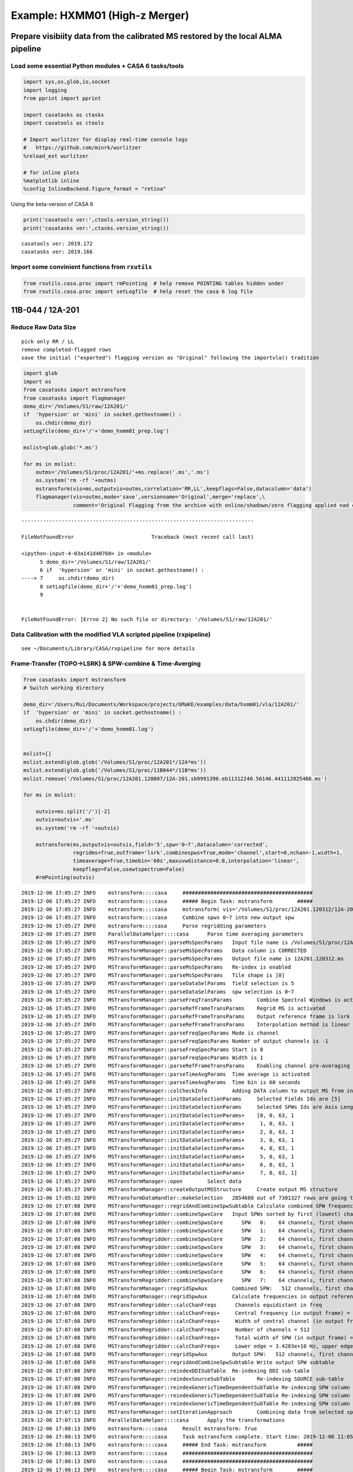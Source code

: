 Example: HXMM01 (High-z Merger)
-------------------------------

Prepare visibiity data from the calibrated MS restored by the local ALMA pipeline
~~~~~~~~~~~~~~~~~~~~~~~~~~~~~~~~~~~~~~~~~~~~~~~~~~~~~~~~~~~~~~~~~~~~~~~~~~~~~~~~~

Load some essential Python modules + CASA 6 tasks/tools
^^^^^^^^^^^^^^^^^^^^^^^^^^^^^^^^^^^^^^^^^^^^^^^^^^^^^^^

.. code:: ipython3

    
    import sys,os,glob,io,socket
    import logging
    from pprint import pprint
    
    import casatasks as ctasks
    import casatools as ctools
    
    # Import wurlitzer for display real-time console logs
    #   https://github.com/minrk/wurlitzer
    %reload_ext wurlitzer
    
    # for inline plots
    %matplotlib inline
    %config InlineBackend.figure_format = "retina"


Using the beta-version of CASA 6

.. code:: ipython3

    print('casatools ver:',ctools.version_string())
    print('casatasks ver:',ctasks.version_string())


.. parsed-literal::

    casatools ver: 2019.172
    casatasks ver: 2019.166


Import some convinient functions from ``rxutils``
^^^^^^^^^^^^^^^^^^^^^^^^^^^^^^^^^^^^^^^^^^^^^^^^^

.. code:: ipython3

    from rxutils.casa.proc import rmPointing  # help remove POINTING tables hidden under
    from rxutils.casa.proc import setLogfile  # help reset the casa 6 log file

11B-044 / 12A-201
~~~~~~~~~~~~~~~~~

Reduce Raw Data SIze
^^^^^^^^^^^^^^^^^^^^

::

   pick only RR / LL
   remove completed-flagged rows
   save the initial ("exported") flagging version as "Original" following the importvla() tradition

.. code:: ipython3

    import glob
    import os
    from casatasks import mstransform
    from casatasks import flagmanager
    demo_dir='/Volumes/S1/raw/12A201/'
    if  'hypersion' or 'mini' in socket.gethostname() :
        os.chdir(demo_dir)
    setLogfile(demo_dir+'/'+'demo_hxmm01_prep.log')    
        
    mslist=glob.glob('*.ms')
    
    for ms in mslist:
        outms='/Volumes/S1/proc/12A201/'+ms.replace('.ms','.ms')
        os.system('rm -rf '+outms)
        mstransform(vis=ms,outputvis=outms,correlation='RR,LL',keepflags=False,datacolumn='data')
        flagmanager(vis=outms,mode='save',versionname='Original',merge='replace',\
                    comment='Original Flagging from the archive with online/shadown/zero flagging applied nad completed flagged rows are removed')


::


    ---------------------------------------------------------------------------

    FileNotFoundError                         Traceback (most recent call last)

    <ipython-input-4-03a141d40760> in <module>
          5 demo_dir='/Volumes/S1/raw/12A201/'
          6 if  'hypersion' or 'mini' in socket.gethostname() :
    ----> 7     os.chdir(demo_dir)
          8 setLogfile(demo_dir+'/'+'demo_hxmm01_prep.log')
          9 


    FileNotFoundError: [Errno 2] No such file or directory: '/Volumes/S1/raw/12A201/'


Data Calibration with the modified VLA scripted pipeline (rxpipeline)
^^^^^^^^^^^^^^^^^^^^^^^^^^^^^^^^^^^^^^^^^^^^^^^^^^^^^^^^^^^^^^^^^^^^^

::

   see ~/Documents/Library/CASA/rxpipeline for more details

Frame-Transfer (TOPO->LSRK) & SPW-combine & Time-Averging
^^^^^^^^^^^^^^^^^^^^^^^^^^^^^^^^^^^^^^^^^^^^^^^^^^^^^^^^^

.. code:: ipython3

    from casatasks import mstransform
    # Switch working directory
    
    demo_dir='/Users/Rui/Documents/Workspace/projects/GMaKE/examples/data/hxmm01/vla/12A201/'
    if  'hypersion' or 'mini' in socket.gethostname() :
        os.chdir(demo_dir)
    setLogfile(demo_dir+'/'+'demo_hxmm01.log')
    
    
    mslist=[]
    mslist.extend(glob.glob('/Volumes/S1/proc/12A201*/12A*ms'))
    mslist.extend(glob.glob('/Volumes/S1/proc/11B044*/11B*ms'))
    mslist.remove('/Volumes/S1/proc/12A201.120807/12A-201.sb9991390.eb11312240.56146.441112025466.ms')
    
    for ms in mslist:
    
        outvis=ms.split('/')[-2]
        outvis=outvis+'.ms'    
        os.system('rm -rf '+outvis)
        
        mstransform(ms,outputvis=outvis,field='5',spw='0~7',datacolumn='corrected',
                    regridms=True,outframe='lsrk',combinespws=True,mode='channel',start=0,nchan=-1,width=1,
                    timeaverage=True,timebin='60s',maxuvwdistance=0.0,interpolation='linear', 
                    keepflags=False,usewtspectrum=False)
        #rmPointing(outvis)
        


.. parsed-literal::

    2019-12-06 17:05:27	INFO	mstransform::::casa	##########################################
    2019-12-06 17:05:27	INFO	mstransform::::casa	##### Begin Task: mstransform        #####
    2019-12-06 17:05:27	INFO	mstransform::::casa	mstransform( vis='/Volumes/S1/proc/12A201.120312/12A-201.sb9237873.eb9270010.55998.94909407407.ms', outputvis='12A201.120312.ms', createmms=False, separationaxis='auto', numsubms='auto', tileshape=[0], field='5', spw='0~7', scan='', antenna='', correlation='', timerange='', intent='', array='', uvrange='', observation='', feed='', datacolumn='corrected', realmodelcol=False, keepflags=False, usewtspectrum=False, combinespws=True, chanaverage=False, chanbin=1, hanning=False, regridms=True, mode='channel', nchan=-1, start=0, width=1, nspw=1, interpolation='linear', phasecenter='', restfreq='', outframe='lsrk', veltype='radio', preaverage=False, timeaverage=True, timebin='60s', timespan='', maxuvwdistance=0.0, docallib=False, callib='', douvcontsub=False, fitspw='', fitorder=0, want_cont=False, denoising_lib=True, nthreads=1, niter=1, disableparallel=False, ddistart=-1, taql='', monolithic_processing=False, reindex=True )
    2019-12-06 17:05:27	INFO	mstransform::::casa	Combine spws 0~7 into new output spw
    2019-12-06 17:05:27	INFO	mstransform::::casa	Parse regridding parameters
    2019-12-06 17:05:27	INFO	ParallelDataHelper::::casa	Parse time averaging parameters
    2019-12-06 17:05:27	INFO	MSTransformManager::parseMsSpecParams	Input file name is /Volumes/S1/proc/12A201.120312/12A-201.sb9237873.eb9270010.55998.94909407407.ms
    2019-12-06 17:05:27	INFO	MSTransformManager::parseMsSpecParams	Data column is CORRECTED
    2019-12-06 17:05:27	INFO	MSTransformManager::parseMsSpecParams	Output file name is 12A201.120312.ms
    2019-12-06 17:05:27	INFO	MSTransformManager::parseMsSpecParams	Re-index is enabled 
    2019-12-06 17:05:27	INFO	MSTransformManager::parseMsSpecParams	Tile shape is [0]
    2019-12-06 17:05:27	INFO	MSTransformManager::parseDataSelParams	field selection is 5
    2019-12-06 17:05:27	INFO	MSTransformManager::parseDataSelParams	spw selection is 0~7
    2019-12-06 17:05:27	INFO	MSTransformManager::parseFreqTransParams	Combine Spectral Windows is activated
    2019-12-06 17:05:27	INFO	MSTransformManager::parseRefFrameTransParams	Regrid MS is activated
    2019-12-06 17:05:27	INFO	MSTransformManager::parseRefFrameTransParams	Output reference frame is lsrk
    2019-12-06 17:05:27	INFO	MSTransformManager::parseRefFrameTransParams	Interpolation method is linear
    2019-12-06 17:05:27	INFO	MSTransformManager::parseFreqSpecParams	Mode is channel
    2019-12-06 17:05:27	INFO	MSTransformManager::parseFreqSpecParams	Number of output channels is -1
    2019-12-06 17:05:27	INFO	MSTransformManager::parseFreqSpecParams	Start is 0
    2019-12-06 17:05:27	INFO	MSTransformManager::parseFreqSpecParams	Width is 1
    2019-12-06 17:05:27	INFO	MSTransformManager::parseRefFrameTransParams	Enabling channel pre-averaging
    2019-12-06 17:05:27	INFO	MSTransformManager::parseTimeAvgParams	Time average is activated
    2019-12-06 17:05:27	INFO	MSTransformManager::parseTimeAvgParams	Time bin is 60 seconds
    2019-12-06 17:05:27	INFO	MSTransformManager::colCheckInfo	Adding DATA column to output MS from input CORRECTED_DATA column
    2019-12-06 17:05:27	INFO	MSTransformManager::initDataSelectionParams	Selected Fields Ids are [5]
    2019-12-06 17:05:27	INFO	MSTransformManager::initDataSelectionParams	Selected SPWs Ids are Axis Lengths: [8, 4]  (NB: Matrix in Row/Column order)
    2019-12-06 17:05:27	INFO	MSTransformManager::initDataSelectionParams+	[0, 0, 63, 1
    2019-12-06 17:05:27	INFO	MSTransformManager::initDataSelectionParams+	 1, 0, 63, 1
    2019-12-06 17:05:27	INFO	MSTransformManager::initDataSelectionParams+	 2, 0, 63, 1
    2019-12-06 17:05:27	INFO	MSTransformManager::initDataSelectionParams+	 3, 0, 63, 1
    2019-12-06 17:05:27	INFO	MSTransformManager::initDataSelectionParams+	 4, 0, 63, 1
    2019-12-06 17:05:27	INFO	MSTransformManager::initDataSelectionParams+	 5, 0, 63, 1
    2019-12-06 17:05:27	INFO	MSTransformManager::initDataSelectionParams+	 6, 0, 63, 1
    2019-12-06 17:05:27	INFO	MSTransformManager::initDataSelectionParams+	 7, 0, 63, 1]
    2019-12-06 17:05:27	INFO	MSTransformManager::open	Select data
    2019-12-06 17:05:27	INFO	MSTransformManager::createOutputMSStructure	Create output MS structure
    2019-12-06 17:05:32	INFO	MSTransformDataHandler::makeSelection	2854680 out of 7301327 rows are going to be considered due to the selection criteria.
    2019-12-06 17:07:08	INFO	MSTransformManager::regridAndCombineSpwSubtable	Calculate combined SPW frequencies
    2019-12-06 17:07:08	INFO	MSTransformRegridder::combineSpwsCore	Input SPWs sorted by first (lowest) channel frequency:
    2019-12-06 17:07:08	INFO	MSTransformRegridder::combineSpwsCore	   SPW   0:    64 channels, first channel = 3.428073000e+10 Hz, last channel = 3.440673000e+10 Hz
    2019-12-06 17:07:08	INFO	MSTransformRegridder::combineSpwsCore	   SPW   1:    64 channels, first channel = 3.440873000e+10 Hz, last channel = 3.453473000e+10 Hz
    2019-12-06 17:07:08	INFO	MSTransformRegridder::combineSpwsCore	   SPW   2:    64 channels, first channel = 3.453673000e+10 Hz, last channel = 3.466273000e+10 Hz
    2019-12-06 17:07:08	INFO	MSTransformRegridder::combineSpwsCore	   SPW   3:    64 channels, first channel = 3.466473000e+10 Hz, last channel = 3.479073000e+10 Hz
    2019-12-06 17:07:08	INFO	MSTransformRegridder::combineSpwsCore	   SPW   4:    64 channels, first channel = 3.479273000e+10 Hz, last channel = 3.491873000e+10 Hz
    2019-12-06 17:07:08	INFO	MSTransformRegridder::combineSpwsCore	   SPW   5:    64 channels, first channel = 3.492073000e+10 Hz, last channel = 3.504673000e+10 Hz
    2019-12-06 17:07:08	INFO	MSTransformRegridder::combineSpwsCore	   SPW   6:    64 channels, first channel = 3.504873000e+10 Hz, last channel = 3.517473000e+10 Hz
    2019-12-06 17:07:08	INFO	MSTransformRegridder::combineSpwsCore	   SPW   7:    64 channels, first channel = 3.517673000e+10 Hz, last channel = 3.530273000e+10 Hz
    2019-12-06 17:07:08	INFO	MSTransformManager::regridSpwAux	Combined SPW:   512 channels, first channel = 3.428073000e+10 Hz, last channel = 3.530273000e+10 Hz, first width = 2.000000000e+06 Hz, last width = 2.000000000e+06 Hz
    2019-12-06 17:07:08	INFO	MSTransformManager::regridSpwAux	Calculate frequencies in output reference frame 
    2019-12-06 17:07:08	INFO	MSTransformRegridder::calcChanFreqs	 Channels equidistant in freq
    2019-12-06 17:07:08	INFO	MSTransformRegridder::calcChanFreqs+	 Central frequency (in output frame) = 3.47951e+10 Hz
    2019-12-06 17:07:08	INFO	MSTransformRegridder::calcChanFreqs+	 Width of central channel (in output frame) = 2.00019e+06 Hz
    2019-12-06 17:07:08	INFO	MSTransformRegridder::calcChanFreqs+	 Number of channels = 512
    2019-12-06 17:07:08	INFO	MSTransformRegridder::calcChanFreqs+	 Total width of SPW (in output frame) = 1.0241e+09 Hz
    2019-12-06 17:07:08	INFO	MSTransformRegridder::calcChanFreqs+	 Lower edge = 3.4283e+10 Hz, upper edge = 3.53071e+10 Hz
    2019-12-06 17:07:08	INFO	MSTransformManager::regridSpwAux	Output SPW:   512 channels, first channel = 3.428400413e+10 Hz, last channel = 3.530610174e+10 Hz, first width = 2.000191018e+06 Hz, last width = 2.000191018e+06 Hz
    2019-12-06 17:07:08	INFO	MSTransformManager::regridAndCombineSpwSubtable	Write output SPW subtable 
    2019-12-06 17:07:08	INFO	MSTransformManager::reindexDDISubTable	Re-indexing DDI sub-table
    2019-12-06 17:07:08	INFO	MSTransformManager::reindexSourceSubTable	Re-indexing SOURCE sub-table
    2019-12-06 17:07:08	INFO	MSTransformManager::reindexGenericTimeDependentSubTable	Re-indexing SPW column of FEED sub-table and removing duplicates 
    2019-12-06 17:07:08	INFO	MSTransformManager::reindexGenericTimeDependentSubTable	Re-indexing SPW column of CALDEVICE sub-table and removing duplicates 
    2019-12-06 17:07:08	INFO	MSTransformManager::reindexGenericTimeDependentSubTable	Re-indexing SPW column of SYSPOWER sub-table and removing duplicates 
    2019-12-06 17:07:12	INFO	MSTransformManager::setIterationApproach	Combining data from selected spectral windows
    2019-12-06 17:07:13	INFO	ParallelDataHelper::::casa	Apply the transformations
    2019-12-06 17:08:13	INFO	mstransform::::casa	Result mstransform: True
    2019-12-06 17:08:13	INFO	mstransform::::casa	Task mstransform complete. Start time: 2019-12-06 11:05:27.079098 End time: 2019-12-06 11:08:13.309785
    2019-12-06 17:08:13	INFO	mstransform::::casa	##### End Task: mstransform          #####
    2019-12-06 17:08:13	INFO	mstransform::::casa	##########################################
    2019-12-06 17:08:13	INFO	mstransform::::casa	##########################################
    2019-12-06 17:08:13	INFO	mstransform::::casa	##### Begin Task: mstransform        #####
    2019-12-06 17:08:13	INFO	mstransform::::casa	mstransform( vis='/Volumes/S1/proc/12A201.120807/12A-201.sb9991390.eb11312240.56146.441112025466_scaled.ms', outputvis='12A201.120807.ms', createmms=False, separationaxis='auto', numsubms='auto', tileshape=[0], field='5', spw='0~7', scan='', antenna='', correlation='', timerange='', intent='', array='', uvrange='', observation='', feed='', datacolumn='corrected', realmodelcol=False, keepflags=False, usewtspectrum=False, combinespws=True, chanaverage=False, chanbin=1, hanning=False, regridms=True, mode='channel', nchan=-1, start=0, width=1, nspw=1, interpolation='linear', phasecenter='', restfreq='', outframe='lsrk', veltype='radio', preaverage=False, timeaverage=True, timebin='60s', timespan='', maxuvwdistance=0.0, docallib=False, callib='', douvcontsub=False, fitspw='', fitorder=0, want_cont=False, denoising_lib=True, nthreads=1, niter=1, disableparallel=False, ddistart=-1, taql='', monolithic_processing=False, reindex=True )
    2019-12-06 17:08:13	INFO	mstransform::::casa	Combine spws 0~7 into new output spw
    2019-12-06 17:08:13	INFO	mstransform::::casa	Parse regridding parameters
    2019-12-06 17:08:13	INFO	ParallelDataHelper::::casa	Parse time averaging parameters
    2019-12-06 17:08:13	INFO	MSTransformManager::parseMsSpecParams	Input file name is /Volumes/S1/proc/12A201.120807/12A-201.sb9991390.eb11312240.56146.441112025466_scaled.ms
    2019-12-06 17:08:13	INFO	MSTransformManager::parseMsSpecParams	Data column is CORRECTED
    2019-12-06 17:08:13	INFO	MSTransformManager::parseMsSpecParams	Output file name is 12A201.120807.ms
    2019-12-06 17:08:13	INFO	MSTransformManager::parseMsSpecParams	Re-index is enabled 
    2019-12-06 17:08:13	INFO	MSTransformManager::parseMsSpecParams	Tile shape is [0]
    2019-12-06 17:08:13	INFO	MSTransformManager::parseDataSelParams	field selection is 5
    2019-12-06 17:08:13	INFO	MSTransformManager::parseDataSelParams	spw selection is 0~7
    2019-12-06 17:08:13	INFO	MSTransformManager::parseFreqTransParams	Combine Spectral Windows is activated
    2019-12-06 17:08:13	INFO	MSTransformManager::parseRefFrameTransParams	Regrid MS is activated
    2019-12-06 17:08:13	INFO	MSTransformManager::parseRefFrameTransParams	Output reference frame is lsrk
    2019-12-06 17:08:13	INFO	MSTransformManager::parseRefFrameTransParams	Interpolation method is linear
    2019-12-06 17:08:13	INFO	MSTransformManager::parseFreqSpecParams	Mode is channel
    2019-12-06 17:08:13	INFO	MSTransformManager::parseFreqSpecParams	Number of output channels is -1
    2019-12-06 17:08:13	INFO	MSTransformManager::parseFreqSpecParams	Start is 0
    2019-12-06 17:08:13	INFO	MSTransformManager::parseFreqSpecParams	Width is 1
    2019-12-06 17:08:13	INFO	MSTransformManager::parseRefFrameTransParams	Enabling channel pre-averaging
    2019-12-06 17:08:13	INFO	MSTransformManager::parseTimeAvgParams	Time average is activated
    2019-12-06 17:08:13	INFO	MSTransformManager::parseTimeAvgParams	Time bin is 60 seconds
    2019-12-06 17:08:13	INFO	MSTransformManager::colCheckInfo	Adding DATA column to output MS from input CORRECTED_DATA column
    2019-12-06 17:08:13	INFO	MSTransformManager::initDataSelectionParams	Selected Fields Ids are [5]
    2019-12-06 17:08:13	INFO	MSTransformManager::initDataSelectionParams	Selected SPWs Ids are Axis Lengths: [8, 4]  (NB: Matrix in Row/Column order)
    2019-12-06 17:08:13	INFO	MSTransformManager::initDataSelectionParams+	[0, 0, 63, 1
    2019-12-06 17:08:13	INFO	MSTransformManager::initDataSelectionParams+	 1, 0, 63, 1
    2019-12-06 17:08:13	INFO	MSTransformManager::initDataSelectionParams+	 2, 0, 63, 1
    2019-12-06 17:08:13	INFO	MSTransformManager::initDataSelectionParams+	 3, 0, 63, 1
    2019-12-06 17:08:13	INFO	MSTransformManager::initDataSelectionParams+	 4, 0, 63, 1
    2019-12-06 17:08:13	INFO	MSTransformManager::initDataSelectionParams+	 5, 0, 63, 1
    2019-12-06 17:08:13	INFO	MSTransformManager::initDataSelectionParams+	 6, 0, 63, 1
    2019-12-06 17:08:13	INFO	MSTransformManager::initDataSelectionParams+	 7, 0, 63, 1]
    2019-12-06 17:08:13	INFO	MSTransformManager::open	Select data
    2019-12-06 17:08:13	INFO	MSTransformManager::createOutputMSStructure	Create output MS structure
    2019-12-06 17:08:19	INFO	MSTransformDataHandler::makeSelection	3259349 out of 7554412 rows are going to be considered due to the selection criteria.
    2019-12-06 17:12:51	INFO	MSTransformManager::regridAndCombineSpwSubtable	Calculate combined SPW frequencies
    2019-12-06 17:12:51	INFO	MSTransformRegridder::combineSpwsCore	Input SPWs sorted by first (lowest) channel frequency:
    2019-12-06 17:12:51	INFO	MSTransformRegridder::combineSpwsCore	   SPW   0:    64 channels, first channel = 3.428073000e+10 Hz, last channel = 3.440673000e+10 Hz
    2019-12-06 17:12:51	INFO	MSTransformRegridder::combineSpwsCore	   SPW   1:    64 channels, first channel = 3.440873000e+10 Hz, last channel = 3.453473000e+10 Hz
    2019-12-06 17:12:51	INFO	MSTransformRegridder::combineSpwsCore	   SPW   2:    64 channels, first channel = 3.453673000e+10 Hz, last channel = 3.466273000e+10 Hz
    2019-12-06 17:12:51	INFO	MSTransformRegridder::combineSpwsCore	   SPW   3:    64 channels, first channel = 3.466473000e+10 Hz, last channel = 3.479073000e+10 Hz
    2019-12-06 17:12:51	INFO	MSTransformRegridder::combineSpwsCore	   SPW   4:    64 channels, first channel = 3.479273000e+10 Hz, last channel = 3.491873000e+10 Hz
    2019-12-06 17:12:51	INFO	MSTransformRegridder::combineSpwsCore	   SPW   5:    64 channels, first channel = 3.492073000e+10 Hz, last channel = 3.504673000e+10 Hz
    2019-12-06 17:12:51	INFO	MSTransformRegridder::combineSpwsCore	   SPW   6:    64 channels, first channel = 3.504873000e+10 Hz, last channel = 3.517473000e+10 Hz
    2019-12-06 17:12:51	INFO	MSTransformRegridder::combineSpwsCore	   SPW   7:    64 channels, first channel = 3.517673000e+10 Hz, last channel = 3.530273000e+10 Hz
    2019-12-06 17:12:51	INFO	MSTransformManager::regridSpwAux	Combined SPW:   512 channels, first channel = 3.428073000e+10 Hz, last channel = 3.530273000e+10 Hz, first width = 2.000000000e+06 Hz, last width = 2.000000000e+06 Hz
    2019-12-06 17:12:51	INFO	MSTransformManager::regridSpwAux	Calculate frequencies in output reference frame 
    2019-12-06 17:12:51	INFO	MSTransformRegridder::calcChanFreqs	 Channels equidistant in freq
    2019-12-06 17:12:51	INFO	MSTransformRegridder::calcChanFreqs+	 Central frequency (in output frame) = 3.47898e+10 Hz
    2019-12-06 17:12:51	INFO	MSTransformRegridder::calcChanFreqs+	 Width of central channel (in output frame) = 1.99989e+06 Hz
    2019-12-06 17:12:51	INFO	MSTransformRegridder::calcChanFreqs+	 Number of channels = 512
    2019-12-06 17:12:51	INFO	MSTransformRegridder::calcChanFreqs+	 Total width of SPW (in output frame) = 1.02394e+09 Hz
    2019-12-06 17:12:51	INFO	MSTransformRegridder::calcChanFreqs+	 Lower edge = 3.42779e+10 Hz, upper edge = 3.53018e+10 Hz
    2019-12-06 17:12:51	INFO	MSTransformManager::regridSpwAux	Output SPW:   512 channels, first channel = 3.427886887e+10 Hz, last channel = 3.530081339e+10 Hz, first width = 1.999891419e+06 Hz, last width = 1.999891419e+06 Hz
    2019-12-06 17:12:51	INFO	MSTransformManager::regridAndCombineSpwSubtable	Write output SPW subtable 
    2019-12-06 17:12:51	INFO	MSTransformManager::reindexDDISubTable	Re-indexing DDI sub-table
    2019-12-06 17:12:51	INFO	MSTransformManager::reindexSourceSubTable	Re-indexing SOURCE sub-table
    2019-12-06 17:12:51	INFO	MSTransformManager::reindexGenericTimeDependentSubTable	Re-indexing SPW column of FEED sub-table and removing duplicates 
    2019-12-06 17:12:51	INFO	MSTransformManager::reindexGenericTimeDependentSubTable	Re-indexing SPW column of CALDEVICE sub-table and removing duplicates 
    2019-12-06 17:12:51	INFO	MSTransformManager::reindexGenericTimeDependentSubTable	Re-indexing SPW column of SYSPOWER sub-table and removing duplicates 
    2019-12-06 17:13:13	INFO	MSTransformManager::setIterationApproach	Combining data from selected spectral windows
    2019-12-06 17:13:15	INFO	ParallelDataHelper::::casa	Apply the transformations
    2019-12-06 17:14:22	INFO	mstransform::::casa	Result mstransform: True
    2019-12-06 17:14:22	INFO	mstransform::::casa	Task mstransform complete. Start time: 2019-12-06 11:08:13.368605 End time: 2019-12-06 11:14:22.021566
    2019-12-06 17:14:22	INFO	mstransform::::casa	##### End Task: mstransform          #####
    2019-12-06 17:14:22	INFO	mstransform::::casa	##########################################
    2019-12-06 17:14:22	INFO	mstransform::::casa	##########################################
    2019-12-06 17:14:22	INFO	mstransform::::casa	##### Begin Task: mstransform        #####
    2019-12-06 17:14:22	INFO	mstransform::::casa	mstransform( vis='/Volumes/S1/proc/12A201.120902/12A-201.sb9991390.eb11735360.56172.34942921296.ms', outputvis='12A201.120902.ms', createmms=False, separationaxis='auto', numsubms='auto', tileshape=[0], field='5', spw='0~7', scan='', antenna='', correlation='', timerange='', intent='', array='', uvrange='', observation='', feed='', datacolumn='corrected', realmodelcol=False, keepflags=False, usewtspectrum=False, combinespws=True, chanaverage=False, chanbin=1, hanning=False, regridms=True, mode='channel', nchan=-1, start=0, width=1, nspw=1, interpolation='linear', phasecenter='', restfreq='', outframe='lsrk', veltype='radio', preaverage=False, timeaverage=True, timebin='60s', timespan='', maxuvwdistance=0.0, docallib=False, callib='', douvcontsub=False, fitspw='', fitorder=0, want_cont=False, denoising_lib=True, nthreads=1, niter=1, disableparallel=False, ddistart=-1, taql='', monolithic_processing=False, reindex=True )
    2019-12-06 17:14:22	INFO	mstransform::::casa	Combine spws 0~7 into new output spw
    2019-12-06 17:14:22	INFO	mstransform::::casa	Parse regridding parameters
    2019-12-06 17:14:22	INFO	ParallelDataHelper::::casa	Parse time averaging parameters
    2019-12-06 17:14:22	INFO	MSTransformManager::parseMsSpecParams	Input file name is /Volumes/S1/proc/12A201.120902/12A-201.sb9991390.eb11735360.56172.34942921296.ms
    2019-12-06 17:14:22	INFO	MSTransformManager::parseMsSpecParams	Data column is CORRECTED
    2019-12-06 17:14:22	INFO	MSTransformManager::parseMsSpecParams	Output file name is 12A201.120902.ms
    2019-12-06 17:14:22	INFO	MSTransformManager::parseMsSpecParams	Re-index is enabled 
    2019-12-06 17:14:22	INFO	MSTransformManager::parseMsSpecParams	Tile shape is [0]
    2019-12-06 17:14:22	INFO	MSTransformManager::parseDataSelParams	field selection is 5
    2019-12-06 17:14:22	INFO	MSTransformManager::parseDataSelParams	spw selection is 0~7
    2019-12-06 17:14:22	INFO	MSTransformManager::parseFreqTransParams	Combine Spectral Windows is activated
    2019-12-06 17:14:22	INFO	MSTransformManager::parseRefFrameTransParams	Regrid MS is activated
    2019-12-06 17:14:22	INFO	MSTransformManager::parseRefFrameTransParams	Output reference frame is lsrk
    2019-12-06 17:14:22	INFO	MSTransformManager::parseRefFrameTransParams	Interpolation method is linear
    2019-12-06 17:14:22	INFO	MSTransformManager::parseFreqSpecParams	Mode is channel
    2019-12-06 17:14:22	INFO	MSTransformManager::parseFreqSpecParams	Number of output channels is -1
    2019-12-06 17:14:22	INFO	MSTransformManager::parseFreqSpecParams	Start is 0
    2019-12-06 17:14:22	INFO	MSTransformManager::parseFreqSpecParams	Width is 1
    2019-12-06 17:14:22	INFO	MSTransformManager::parseRefFrameTransParams	Enabling channel pre-averaging
    2019-12-06 17:14:22	INFO	MSTransformManager::parseTimeAvgParams	Time average is activated
    2019-12-06 17:14:22	INFO	MSTransformManager::parseTimeAvgParams	Time bin is 60 seconds
    2019-12-06 17:14:22	INFO	MSTransformManager::colCheckInfo	Adding DATA column to output MS from input CORRECTED_DATA column
    2019-12-06 17:14:22	INFO	MSTransformManager::initDataSelectionParams	Selected Fields Ids are [5]
    2019-12-06 17:14:22	INFO	MSTransformManager::initDataSelectionParams	Selected SPWs Ids are Axis Lengths: [8, 4]  (NB: Matrix in Row/Column order)
    2019-12-06 17:14:22	INFO	MSTransformManager::initDataSelectionParams+	[0, 0, 63, 1
    2019-12-06 17:14:22	INFO	MSTransformManager::initDataSelectionParams+	 1, 0, 63, 1
    2019-12-06 17:14:22	INFO	MSTransformManager::initDataSelectionParams+	 2, 0, 63, 1
    2019-12-06 17:14:22	INFO	MSTransformManager::initDataSelectionParams+	 3, 0, 63, 1
    2019-12-06 17:14:22	INFO	MSTransformManager::initDataSelectionParams+	 4, 0, 63, 1
    2019-12-06 17:14:22	INFO	MSTransformManager::initDataSelectionParams+	 5, 0, 63, 1
    2019-12-06 17:14:22	INFO	MSTransformManager::initDataSelectionParams+	 6, 0, 63, 1
    2019-12-06 17:14:22	INFO	MSTransformManager::initDataSelectionParams+	 7, 0, 63, 1]
    2019-12-06 17:14:22	INFO	MSTransformManager::open	Select data
    2019-12-06 17:14:22	INFO	MSTransformManager::createOutputMSStructure	Create output MS structure
    2019-12-06 17:14:28	INFO	MSTransformDataHandler::makeSelection	3081712 out of 9865532 rows are going to be considered due to the selection criteria.
    2019-12-06 17:18:51	INFO	MSTransformManager::regridAndCombineSpwSubtable	Calculate combined SPW frequencies
    2019-12-06 17:18:51	INFO	MSTransformRegridder::combineSpwsCore	Input SPWs sorted by first (lowest) channel frequency:
    2019-12-06 17:18:51	INFO	MSTransformRegridder::combineSpwsCore	   SPW   0:    64 channels, first channel = 3.428073000e+10 Hz, last channel = 3.440673000e+10 Hz
    2019-12-06 17:18:51	INFO	MSTransformRegridder::combineSpwsCore	   SPW   1:    64 channels, first channel = 3.440873000e+10 Hz, last channel = 3.453473000e+10 Hz
    2019-12-06 17:18:51	INFO	MSTransformRegridder::combineSpwsCore	   SPW   2:    64 channels, first channel = 3.453673000e+10 Hz, last channel = 3.466273000e+10 Hz
    2019-12-06 17:18:51	INFO	MSTransformRegridder::combineSpwsCore	   SPW   3:    64 channels, first channel = 3.466473000e+10 Hz, last channel = 3.479073000e+10 Hz
    2019-12-06 17:18:51	INFO	MSTransformRegridder::combineSpwsCore	   SPW   4:    64 channels, first channel = 3.479273000e+10 Hz, last channel = 3.491873000e+10 Hz
    2019-12-06 17:18:51	INFO	MSTransformRegridder::combineSpwsCore	   SPW   5:    64 channels, first channel = 3.492073000e+10 Hz, last channel = 3.504673000e+10 Hz
    2019-12-06 17:18:51	INFO	MSTransformRegridder::combineSpwsCore	   SPW   6:    64 channels, first channel = 3.504873000e+10 Hz, last channel = 3.517473000e+10 Hz
    2019-12-06 17:18:51	INFO	MSTransformRegridder::combineSpwsCore	   SPW   7:    64 channels, first channel = 3.517673000e+10 Hz, last channel = 3.530273000e+10 Hz
    2019-12-06 17:18:51	INFO	MSTransformManager::regridSpwAux	Combined SPW:   512 channels, first channel = 3.428073000e+10 Hz, last channel = 3.530273000e+10 Hz, first width = 2.000000000e+06 Hz, last width = 2.000000000e+06 Hz
    2019-12-06 17:18:51	INFO	MSTransformManager::regridSpwAux	Calculate frequencies in output reference frame 
    2019-12-06 17:18:51	INFO	MSTransformRegridder::calcChanFreqs	 Channels equidistant in freq
    2019-12-06 17:18:51	INFO	MSTransformRegridder::calcChanFreqs+	 Central frequency (in output frame) = 3.47905e+10 Hz
    2019-12-06 17:18:51	INFO	MSTransformRegridder::calcChanFreqs+	 Width of central channel (in output frame) = 1.99993e+06 Hz
    2019-12-06 17:18:51	INFO	MSTransformRegridder::calcChanFreqs+	 Number of channels = 512
    2019-12-06 17:18:51	INFO	MSTransformRegridder::calcChanFreqs+	 Total width of SPW (in output frame) = 1.02396e+09 Hz
    2019-12-06 17:18:51	INFO	MSTransformRegridder::calcChanFreqs+	 Lower edge = 3.42785e+10 Hz, upper edge = 3.53025e+10 Hz
    2019-12-06 17:18:51	INFO	MSTransformManager::regridSpwAux	Output SPW:   512 channels, first channel = 3.427949564e+10 Hz, last channel = 3.530145884e+10 Hz, first width = 1.999927985e+06 Hz, last width = 1.999927985e+06 Hz
    2019-12-06 17:18:51	INFO	MSTransformManager::regridAndCombineSpwSubtable	Write output SPW subtable 
    2019-12-06 17:18:51	INFO	MSTransformManager::reindexDDISubTable	Re-indexing DDI sub-table
    2019-12-06 17:18:51	INFO	MSTransformManager::reindexSourceSubTable	Re-indexing SOURCE sub-table
    2019-12-06 17:18:51	INFO	MSTransformManager::reindexGenericTimeDependentSubTable	Re-indexing SPW column of FEED sub-table and removing duplicates 
    2019-12-06 17:18:51	INFO	MSTransformManager::reindexGenericTimeDependentSubTable	Re-indexing SPW column of CALDEVICE sub-table and removing duplicates 
    2019-12-06 17:18:51	INFO	MSTransformManager::reindexGenericTimeDependentSubTable	Re-indexing SPW column of SYSPOWER sub-table and removing duplicates 
    2019-12-06 17:19:13	INFO	MSTransformManager::setIterationApproach	Combining data from selected spectral windows
    2019-12-06 17:19:14	INFO	ParallelDataHelper::::casa	Apply the transformations
    2019-12-06 17:20:20	INFO	mstransform::::casa	Result mstransform: True
    2019-12-06 17:20:20	INFO	mstransform::::casa	Task mstransform complete. Start time: 2019-12-06 11:14:22.092509 End time: 2019-12-06 11:20:19.798193
    2019-12-06 17:20:20	INFO	mstransform::::casa	##### End Task: mstransform          #####
    2019-12-06 17:20:20	INFO	mstransform::::casa	##########################################
    2019-12-06 17:20:20	INFO	mstransform::::casa	##########################################
    2019-12-06 17:20:20	INFO	mstransform::::casa	##### Begin Task: mstransform        #####
    2019-12-06 17:20:20	INFO	mstransform::::casa	mstransform( vis='/Volumes/S1/proc/12A201.120622/12A-201.sb9991067.eb10734424.56100.54596251158.ms', outputvis='12A201.120622.ms', createmms=False, separationaxis='auto', numsubms='auto', tileshape=[0], field='5', spw='0~7', scan='', antenna='', correlation='', timerange='', intent='', array='', uvrange='', observation='', feed='', datacolumn='corrected', realmodelcol=False, keepflags=False, usewtspectrum=False, combinespws=True, chanaverage=False, chanbin=1, hanning=False, regridms=True, mode='channel', nchan=-1, start=0, width=1, nspw=1, interpolation='linear', phasecenter='', restfreq='', outframe='lsrk', veltype='radio', preaverage=False, timeaverage=True, timebin='60s', timespan='', maxuvwdistance=0.0, docallib=False, callib='', douvcontsub=False, fitspw='', fitorder=0, want_cont=False, denoising_lib=True, nthreads=1, niter=1, disableparallel=False, ddistart=-1, taql='', monolithic_processing=False, reindex=True )
    2019-12-06 17:20:20	INFO	mstransform::::casa	Combine spws 0~7 into new output spw
    2019-12-06 17:20:20	INFO	mstransform::::casa	Parse regridding parameters
    2019-12-06 17:20:20	INFO	ParallelDataHelper::::casa	Parse time averaging parameters
    2019-12-06 17:20:20	INFO	MSTransformManager::parseMsSpecParams	Input file name is /Volumes/S1/proc/12A201.120622/12A-201.sb9991067.eb10734424.56100.54596251158.ms
    2019-12-06 17:20:20	INFO	MSTransformManager::parseMsSpecParams	Data column is CORRECTED
    2019-12-06 17:20:20	INFO	MSTransformManager::parseMsSpecParams	Output file name is 12A201.120622.ms
    2019-12-06 17:20:20	INFO	MSTransformManager::parseMsSpecParams	Re-index is enabled 
    2019-12-06 17:20:20	INFO	MSTransformManager::parseMsSpecParams	Tile shape is [0]
    2019-12-06 17:20:20	INFO	MSTransformManager::parseDataSelParams	field selection is 5
    2019-12-06 17:20:20	INFO	MSTransformManager::parseDataSelParams	spw selection is 0~7
    2019-12-06 17:20:20	INFO	MSTransformManager::parseFreqTransParams	Combine Spectral Windows is activated
    2019-12-06 17:20:20	INFO	MSTransformManager::parseRefFrameTransParams	Regrid MS is activated
    2019-12-06 17:20:20	INFO	MSTransformManager::parseRefFrameTransParams	Output reference frame is lsrk
    2019-12-06 17:20:20	INFO	MSTransformManager::parseRefFrameTransParams	Interpolation method is linear
    2019-12-06 17:20:20	INFO	MSTransformManager::parseFreqSpecParams	Mode is channel
    2019-12-06 17:20:20	INFO	MSTransformManager::parseFreqSpecParams	Number of output channels is -1
    2019-12-06 17:20:20	INFO	MSTransformManager::parseFreqSpecParams	Start is 0
    2019-12-06 17:20:20	INFO	MSTransformManager::parseFreqSpecParams	Width is 1
    2019-12-06 17:20:20	INFO	MSTransformManager::parseRefFrameTransParams	Enabling channel pre-averaging
    2019-12-06 17:20:20	INFO	MSTransformManager::parseTimeAvgParams	Time average is activated
    2019-12-06 17:20:20	INFO	MSTransformManager::parseTimeAvgParams	Time bin is 60 seconds
    2019-12-06 17:20:20	INFO	MSTransformManager::colCheckInfo	Adding DATA column to output MS from input CORRECTED_DATA column
    2019-12-06 17:20:20	INFO	MSTransformManager::initDataSelectionParams	Selected Fields Ids are [5]
    2019-12-06 17:20:20	INFO	MSTransformManager::initDataSelectionParams	Selected SPWs Ids are Axis Lengths: [8, 4]  (NB: Matrix in Row/Column order)
    2019-12-06 17:20:20	INFO	MSTransformManager::initDataSelectionParams+	[0, 0, 63, 1
    2019-12-06 17:20:20	INFO	MSTransformManager::initDataSelectionParams+	 1, 0, 63, 1
    2019-12-06 17:20:20	INFO	MSTransformManager::initDataSelectionParams+	 2, 0, 63, 1
    2019-12-06 17:20:20	INFO	MSTransformManager::initDataSelectionParams+	 3, 0, 63, 1
    2019-12-06 17:20:20	INFO	MSTransformManager::initDataSelectionParams+	 4, 0, 63, 1
    2019-12-06 17:20:20	INFO	MSTransformManager::initDataSelectionParams+	 5, 0, 63, 1
    2019-12-06 17:20:20	INFO	MSTransformManager::initDataSelectionParams+	 6, 0, 63, 1
    2019-12-06 17:20:20	INFO	MSTransformManager::initDataSelectionParams+	 7, 0, 63, 1]
    2019-12-06 17:20:20	INFO	MSTransformManager::open	Select data
    2019-12-06 17:20:20	INFO	MSTransformManager::createOutputMSStructure	Create output MS structure
    2019-12-06 17:20:24	INFO	MSTransformDataHandler::makeSelection	2315434 out of 7170320 rows are going to be considered due to the selection criteria.
    2019-12-06 17:23:59	INFO	MSTransformManager::regridAndCombineSpwSubtable	Calculate combined SPW frequencies
    2019-12-06 17:23:59	INFO	MSTransformRegridder::combineSpwsCore	Input SPWs sorted by first (lowest) channel frequency:
    2019-12-06 17:23:59	INFO	MSTransformRegridder::combineSpwsCore	   SPW   0:    64 channels, first channel = 3.428073000e+10 Hz, last channel = 3.440673000e+10 Hz
    2019-12-06 17:23:59	INFO	MSTransformRegridder::combineSpwsCore	   SPW   1:    64 channels, first channel = 3.440873000e+10 Hz, last channel = 3.453473000e+10 Hz
    2019-12-06 17:23:59	INFO	MSTransformRegridder::combineSpwsCore	   SPW   2:    64 channels, first channel = 3.453673000e+10 Hz, last channel = 3.466273000e+10 Hz
    2019-12-06 17:23:59	INFO	MSTransformRegridder::combineSpwsCore	   SPW   3:    64 channels, first channel = 3.466473000e+10 Hz, last channel = 3.479073000e+10 Hz
    2019-12-06 17:23:59	INFO	MSTransformRegridder::combineSpwsCore	   SPW   4:    64 channels, first channel = 3.479273000e+10 Hz, last channel = 3.491873000e+10 Hz
    2019-12-06 17:23:59	INFO	MSTransformRegridder::combineSpwsCore	   SPW   5:    64 channels, first channel = 3.492073000e+10 Hz, last channel = 3.504673000e+10 Hz
    2019-12-06 17:23:59	INFO	MSTransformRegridder::combineSpwsCore	   SPW   6:    64 channels, first channel = 3.504873000e+10 Hz, last channel = 3.517473000e+10 Hz
    2019-12-06 17:23:59	INFO	MSTransformRegridder::combineSpwsCore	   SPW   7:    64 channels, first channel = 3.517673000e+10 Hz, last channel = 3.530273000e+10 Hz
    2019-12-06 17:23:59	INFO	MSTransformManager::regridSpwAux	Combined SPW:   512 channels, first channel = 3.428073000e+10 Hz, last channel = 3.530273000e+10 Hz, first width = 2.000000000e+06 Hz, last width = 2.000000000e+06 Hz
    2019-12-06 17:23:59	INFO	MSTransformManager::regridSpwAux	Calculate frequencies in output reference frame 
    2019-12-06 17:24:00	INFO	MSTransformRegridder::calcChanFreqs	 Channels equidistant in freq
    2019-12-06 17:24:00	INFO	MSTransformRegridder::calcChanFreqs+	 Central frequency (in output frame) = 3.47901e+10 Hz
    2019-12-06 17:24:00	INFO	MSTransformRegridder::calcChanFreqs+	 Width of central channel (in output frame) = 1.99991e+06 Hz
    2019-12-06 17:24:00	INFO	MSTransformRegridder::calcChanFreqs+	 Number of channels = 512
    2019-12-06 17:24:00	INFO	MSTransformRegridder::calcChanFreqs+	 Total width of SPW (in output frame) = 1.02395e+09 Hz
    2019-12-06 17:24:00	INFO	MSTransformRegridder::calcChanFreqs+	 Lower edge = 3.42782e+10 Hz, upper edge = 3.53021e+10 Hz
    2019-12-06 17:24:00	INFO	MSTransformManager::regridSpwAux	Output SPW:   512 channels, first channel = 3.427917192e+10 Hz, last channel = 3.530112547e+10 Hz, first width = 1.999909099e+06 Hz, last width = 1.999909099e+06 Hz
    2019-12-06 17:24:00	INFO	MSTransformManager::regridAndCombineSpwSubtable	Write output SPW subtable 
    2019-12-06 17:24:00	INFO	MSTransformManager::reindexDDISubTable	Re-indexing DDI sub-table
    2019-12-06 17:24:00	INFO	MSTransformManager::reindexSourceSubTable	Re-indexing SOURCE sub-table
    2019-12-06 17:24:00	INFO	MSTransformManager::reindexGenericTimeDependentSubTable	Re-indexing SPW column of FEED sub-table and removing duplicates 
    2019-12-06 17:24:00	INFO	MSTransformManager::reindexGenericTimeDependentSubTable	Re-indexing SPW column of CALDEVICE sub-table and removing duplicates 
    2019-12-06 17:24:00	INFO	MSTransformManager::reindexGenericTimeDependentSubTable	Re-indexing SPW column of SYSPOWER sub-table and removing duplicates 
    2019-12-06 17:24:12	INFO	MSTransformManager::setIterationApproach	Combining data from selected spectral windows
    2019-12-06 17:24:13	INFO	ParallelDataHelper::::casa	Apply the transformations
    2019-12-06 17:25:05	INFO	mstransform::::casa	Result mstransform: True
    2019-12-06 17:25:05	INFO	mstransform::::casa	Task mstransform complete. Start time: 2019-12-06 11:20:19.887213 End time: 2019-12-06 11:25:05.308821
    2019-12-06 17:25:05	INFO	mstransform::::casa	##### End Task: mstransform          #####
    2019-12-06 17:25:05	INFO	mstransform::::casa	##########################################
    2019-12-06 17:25:05	INFO	mstransform::::casa	##########################################
    2019-12-06 17:25:05	INFO	mstransform::::casa	##### Begin Task: mstransform        #####
    2019-12-06 17:25:05	INFO	mstransform::::casa	mstransform( vis='/Volumes/S1/proc/11B044.120106/11B-044.sb6590371.eb7328504.55932.04923909722.ms', outputvis='11B044.120106.ms', createmms=False, separationaxis='auto', numsubms='auto', tileshape=[0], field='5', spw='0~7', scan='', antenna='', correlation='', timerange='', intent='', array='', uvrange='', observation='', feed='', datacolumn='corrected', realmodelcol=False, keepflags=False, usewtspectrum=False, combinespws=True, chanaverage=False, chanbin=1, hanning=False, regridms=True, mode='channel', nchan=-1, start=0, width=1, nspw=1, interpolation='linear', phasecenter='', restfreq='', outframe='lsrk', veltype='radio', preaverage=False, timeaverage=True, timebin='60s', timespan='', maxuvwdistance=0.0, docallib=False, callib='', douvcontsub=False, fitspw='', fitorder=0, want_cont=False, denoising_lib=True, nthreads=1, niter=1, disableparallel=False, ddistart=-1, taql='', monolithic_processing=False, reindex=True )
    2019-12-06 17:25:05	INFO	mstransform::::casa	Combine spws 0~7 into new output spw
    2019-12-06 17:25:05	INFO	mstransform::::casa	Parse regridding parameters
    2019-12-06 17:25:05	INFO	ParallelDataHelper::::casa	Parse time averaging parameters
    2019-12-06 17:25:05	INFO	MSTransformManager::parseMsSpecParams	Input file name is /Volumes/S1/proc/11B044.120106/11B-044.sb6590371.eb7328504.55932.04923909722.ms
    2019-12-06 17:25:05	INFO	MSTransformManager::parseMsSpecParams	Data column is CORRECTED
    2019-12-06 17:25:05	INFO	MSTransformManager::parseMsSpecParams	Output file name is 11B044.120106.ms
    2019-12-06 17:25:05	INFO	MSTransformManager::parseMsSpecParams	Re-index is enabled 
    2019-12-06 17:25:05	INFO	MSTransformManager::parseMsSpecParams	Tile shape is [0]
    2019-12-06 17:25:05	INFO	MSTransformManager::parseDataSelParams	field selection is 5
    2019-12-06 17:25:05	INFO	MSTransformManager::parseDataSelParams	spw selection is 0~7
    2019-12-06 17:25:05	INFO	MSTransformManager::parseFreqTransParams	Combine Spectral Windows is activated
    2019-12-06 17:25:05	INFO	MSTransformManager::parseRefFrameTransParams	Regrid MS is activated
    2019-12-06 17:25:05	INFO	MSTransformManager::parseRefFrameTransParams	Output reference frame is lsrk
    2019-12-06 17:25:05	INFO	MSTransformManager::parseRefFrameTransParams	Interpolation method is linear
    2019-12-06 17:25:05	INFO	MSTransformManager::parseFreqSpecParams	Mode is channel
    2019-12-06 17:25:05	INFO	MSTransformManager::parseFreqSpecParams	Number of output channels is -1
    2019-12-06 17:25:05	INFO	MSTransformManager::parseFreqSpecParams	Start is 0
    2019-12-06 17:25:05	INFO	MSTransformManager::parseFreqSpecParams	Width is 1
    2019-12-06 17:25:05	INFO	MSTransformManager::parseRefFrameTransParams	Enabling channel pre-averaging
    2019-12-06 17:25:05	INFO	MSTransformManager::parseTimeAvgParams	Time average is activated
    2019-12-06 17:25:05	INFO	MSTransformManager::parseTimeAvgParams	Time bin is 60 seconds
    2019-12-06 17:25:05	INFO	MSTransformManager::colCheckInfo	Adding DATA column to output MS from input CORRECTED_DATA column
    2019-12-06 17:25:06	INFO	MSTransformManager::initDataSelectionParams	Selected Fields Ids are [5]
    2019-12-06 17:25:06	INFO	MSTransformManager::initDataSelectionParams	Selected SPWs Ids are Axis Lengths: [8, 4]  (NB: Matrix in Row/Column order)
    2019-12-06 17:25:06	INFO	MSTransformManager::initDataSelectionParams+	[0, 0, 63, 1
    2019-12-06 17:25:06	INFO	MSTransformManager::initDataSelectionParams+	 1, 0, 63, 1
    2019-12-06 17:25:06	INFO	MSTransformManager::initDataSelectionParams+	 2, 0, 63, 1
    2019-12-06 17:25:06	INFO	MSTransformManager::initDataSelectionParams+	 3, 0, 63, 1
    2019-12-06 17:25:06	INFO	MSTransformManager::initDataSelectionParams+	 4, 0, 63, 1
    2019-12-06 17:25:06	INFO	MSTransformManager::initDataSelectionParams+	 5, 0, 63, 1
    2019-12-06 17:25:06	INFO	MSTransformManager::initDataSelectionParams+	 6, 0, 63, 1
    2019-12-06 17:25:06	INFO	MSTransformManager::initDataSelectionParams+	 7, 0, 63, 1]
    2019-12-06 17:25:06	INFO	MSTransformManager::open	Select data
    2019-12-06 17:25:06	INFO	MSTransformManager::createOutputMSStructure	Create output MS structure
    2019-12-06 17:25:11	INFO	MSTransformDataHandler::makeSelection	2746622 out of 7071680 rows are going to be considered due to the selection criteria.
    2019-12-06 17:28:37	INFO	MSTransformManager::regridAndCombineSpwSubtable	Calculate combined SPW frequencies
    2019-12-06 17:28:37	INFO	MSTransformRegridder::combineSpwsCore	Input SPWs sorted by first (lowest) channel frequency:
    2019-12-06 17:28:37	INFO	MSTransformRegridder::combineSpwsCore	   SPW   0:    64 channels, first channel = 3.428073000e+10 Hz, last channel = 3.440673000e+10 Hz
    2019-12-06 17:28:37	INFO	MSTransformRegridder::combineSpwsCore	   SPW   1:    64 channels, first channel = 3.440873000e+10 Hz, last channel = 3.453473000e+10 Hz
    2019-12-06 17:28:37	INFO	MSTransformRegridder::combineSpwsCore	   SPW   2:    64 channels, first channel = 3.453673000e+10 Hz, last channel = 3.466273000e+10 Hz
    2019-12-06 17:28:37	INFO	MSTransformRegridder::combineSpwsCore	   SPW   3:    64 channels, first channel = 3.466473000e+10 Hz, last channel = 3.479073000e+10 Hz
    2019-12-06 17:28:37	INFO	MSTransformRegridder::combineSpwsCore	   SPW   4:    64 channels, first channel = 3.479273000e+10 Hz, last channel = 3.491873000e+10 Hz
    2019-12-06 17:28:37	INFO	MSTransformRegridder::combineSpwsCore	   SPW   5:    64 channels, first channel = 3.492073000e+10 Hz, last channel = 3.504673000e+10 Hz
    2019-12-06 17:28:37	INFO	MSTransformRegridder::combineSpwsCore	   SPW   6:    64 channels, first channel = 3.504873000e+10 Hz, last channel = 3.517473000e+10 Hz
    2019-12-06 17:28:37	INFO	MSTransformRegridder::combineSpwsCore	   SPW   7:    64 channels, first channel = 3.517673000e+10 Hz, last channel = 3.530273000e+10 Hz
    2019-12-06 17:28:37	INFO	MSTransformManager::regridSpwAux	Combined SPW:   512 channels, first channel = 3.428073000e+10 Hz, last channel = 3.530273000e+10 Hz, first width = 2.000000000e+06 Hz, last width = 2.000000000e+06 Hz
    2019-12-06 17:28:37	INFO	MSTransformManager::regridSpwAux	Calculate frequencies in output reference frame 
    2019-12-06 17:28:37	INFO	MSTransformRegridder::calcChanFreqs	 Channels equidistant in freq
    2019-12-06 17:28:37	INFO	MSTransformRegridder::calcChanFreqs+	 Central frequency (in output frame) = 3.47962e+10 Hz
    2019-12-06 17:28:37	INFO	MSTransformRegridder::calcChanFreqs+	 Width of central channel (in output frame) = 2.00025e+06 Hz
    2019-12-06 17:28:37	INFO	MSTransformRegridder::calcChanFreqs+	 Number of channels = 512
    2019-12-06 17:28:37	INFO	MSTransformRegridder::calcChanFreqs+	 Total width of SPW (in output frame) = 1.02413e+09 Hz
    2019-12-06 17:28:37	INFO	MSTransformRegridder::calcChanFreqs+	 Lower edge = 3.42841e+10 Hz, upper edge = 3.53082e+10 Hz
    2019-12-06 17:28:37	INFO	MSTransformManager::regridSpwAux	Output SPW:   512 channels, first channel = 3.428509663e+10 Hz, last channel = 3.530722681e+10 Hz, first width = 2.000254757e+06 Hz, last width = 2.000254757e+06 Hz
    2019-12-06 17:28:37	INFO	MSTransformManager::regridAndCombineSpwSubtable	Write output SPW subtable 
    2019-12-06 17:28:37	INFO	MSTransformManager::reindexDDISubTable	Re-indexing DDI sub-table
    2019-12-06 17:28:37	INFO	MSTransformManager::reindexSourceSubTable	Re-indexing SOURCE sub-table
    2019-12-06 17:28:37	INFO	MSTransformManager::reindexGenericTimeDependentSubTable	Re-indexing SPW column of FEED sub-table and removing duplicates 
    2019-12-06 17:28:37	INFO	MSTransformManager::reindexGenericTimeDependentSubTable	Re-indexing SPW column of CALDEVICE sub-table and removing duplicates 
    2019-12-06 17:28:37	INFO	MSTransformManager::reindexGenericTimeDependentSubTable	Re-indexing SPW column of SYSPOWER sub-table and removing duplicates 
    2019-12-06 17:28:49	INFO	MSTransformManager::setIterationApproach	Combining data from selected spectral windows
    2019-12-06 17:28:51	INFO	ParallelDataHelper::::casa	Apply the transformations
    2019-12-06 17:29:53	INFO	mstransform::::casa	Result mstransform: True
    2019-12-06 17:29:53	INFO	mstransform::::casa	Task mstransform complete. Start time: 2019-12-06 11:25:05.424731 End time: 2019-12-06 11:29:52.643717
    2019-12-06 17:29:53	INFO	mstransform::::casa	##### End Task: mstransform          #####
    2019-12-06 17:29:53	INFO	mstransform::::casa	##########################################


--------------

2015.1.00723.S (Band 6, Cycle-3, Xue et al. 2018)
~~~~~~~~~~~~~~~~~~~~~~~~~~~~~~~~~~~~~~~~~~~~~~~~~

Spws Setup
^^^^^^^^^^

-  spw=0,4,8,12 BB1 228GHz H2O 211-202
-  spw=1,5,9,13 BB2 231GHz Continuum
-  spw=2,6,10,14 BB3 243GHz CI 2-1
-  spw=3,7,11,15 BB4 242GHz CO76/CI 7-6

Export one MS per baseband
^^^^^^^^^^^^^^^^^^^^^^^^^^

-  Combine the SPWs from each baseband into a single SPW
-  Transform the frame from TOPO to LSRK
-  Exclude the edge channels

Note: GMaKE requires the input MS contains only one SPW and one FIELD.

MS manupilation
^^^^^^^^^^^^^^^

-  The integration time is rebined to 60s (limited by the time-averging
   smearing)
-  The continuum SPW is averged into 1 representive channel (limited by
   the bandwidth smearing)
-  The point tables were removed\ `1 <#fn1>`__: they are only used for
   mosaic imaging, not in this specific case; for ALMA data, the table
   can be quite large even for channle-/time-averaged data)

1 We can’t remove ms/POINTING table directly using ``rmtables()`` as its
abence will crash certain CASA tasks/tools (e.g. listable); instead, we
set it to have empty row, as it’s done by
``rxutils.casa.proc.rmPointing()``.

.. code:: ipython3

    
    # Switch working directory
    
    demo_dir='/Users/Rui/Dropbox/Worklib/projects/GMaKE/examples/data/hxmm01/alma/2015.1.00723.S/'
    if  'hypersion' or 'mini' in socket.gethostname() :
        os.chdir(demo_dir)
    setLogfile(demo_dir+'/'+'demo_hxmm01.log')
    
    vis_name='/Volumes/D1/projects/hxmm01/proc/2015.1.00723.S/calibrated/calibrated.ms.split.cal'
    #ctasks.listobs(vis_name)
    
    spw_list=['0,4,8,12','1,5,9,13','2,6,10,14','3,7,11,15']
    bb_list=['1','2','3','4']
    field='HXMM01'
    
    # For BB1 & BB2: TOPO->LSKR
    
    for i in range(0,2):
        outvis='bb'+bb_list[i]+'.ms'
        os.system('rm -rf '+outvis)
        ctasks.mstransform(vis_name,outputvis=outvis,field='HXMM01',spw=spw_list[i],datacolumn='data',
                            regridms=True,outframe='lsrk',combinespws=True,mode='channel',start=9,nchan=110,width=1,
                            timeaverage=True,timebin='60s',maxuvwdistance=0.0,
                            keepflags=False,usewtspectrum=False)
        rmPointing(outvis)
    
    
    # For BB3+BB4: TOPO->LSKR
    
    outvis='bb34.ms'
    os.system('rm -rf '+outvis)
    ctasks.mstransform(vis_name,outputvis=outvis,field='HXMM01',spw='3,2,7,6,11,10,15,14',datacolumn='data',scan='',
                         regridms=True,outframe='lsrk',combinespws=True,mode='channel',start=10,nchan=161,width=1,
                         timeaverage=True,timebin='60s',maxuvwdistance=0.0,
                         keepflags=False,usewtspectrum=False)         
    rmPointing(outvis)
    
    # For BB2: Channel-averging
    
    for i in range(1,2):
        outvis='bb'+bb_list[i]+'.mfs.ms'
        os.system('rm -rf '+'bb'+bb_list[i]+'.mfs.ms')
        ctasks.mstransform('bb'+bb_list[i]+'.ms',outputvis=outvis,field='HXMM01',datacolumn='data',
                            chanaverage=True,chanbin=110,
                            timeaverage=False,
                            keepflags=False,usewtspectrum=False)
        rmPointing(outvis)
       


.. parsed-literal::

    2019-10-11 18:29:37	INFO	mstransform::::casa	##########################################
    2019-10-11 18:29:37	INFO	mstransform::::casa	##### Begin Task: mstransform        #####
    2019-10-11 18:29:37	INFO	mstransform::::casa	mstransform( vis='/Volumes/D1/projects/hxmm01/proc/2015.1.00723.S/calibrated/calibrated.ms.split.cal', outputvis='bb1.ms', createmms=False, separationaxis='auto', numsubms='auto', tileshape=[0], field='HXMM01', spw='0,4,8,12', scan='', antenna='', correlation='', timerange='', intent='', array='', uvrange='', observation='', feed='', datacolumn='data', realmodelcol=False, keepflags=False, usewtspectrum=False, combinespws=True, chanaverage=False, chanbin=1, hanning=False, regridms=True, mode='channel', nchan=110, start=9, width=1, nspw=1, interpolation='linear', phasecenter='', restfreq='', outframe='lsrk', veltype='radio', preaverage=False, timeaverage=True, timebin='60s', timespan='', maxuvwdistance=0.0, docallib=False, callib='', douvcontsub=False, fitspw='', fitorder=0, want_cont=False, denoising_lib=True, nthreads=1, niter=1, disableparallel=False, ddistart=-1, taql='', monolithic_processing=False, reindex=True )
    2019-10-11 18:29:37	INFO	mstransform::::casa	Combine spws 0,4,8,12 into new output spw
    2019-10-11 18:29:37	INFO	mstransform::::casa	Parse regridding parameters
    2019-10-11 18:29:37	INFO	ParallelDataHelper::::casa	Parse time averaging parameters
    2019-10-11 18:29:37	INFO	MSTransformManager::parseMsSpecParams	Input file name is /Volumes/D1/projects/hxmm01/proc/2015.1.00723.S/calibrated/calibrated.ms.split.cal
    2019-10-11 18:29:37	INFO	MSTransformManager::parseMsSpecParams	Data column is DATA
    2019-10-11 18:29:37	INFO	MSTransformManager::parseMsSpecParams	Output file name is bb1.ms
    2019-10-11 18:29:37	INFO	MSTransformManager::parseMsSpecParams	Re-index is enabled 
    2019-10-11 18:29:37	INFO	MSTransformManager::parseMsSpecParams	Tile shape is [0]
    2019-10-11 18:29:37	INFO	MSTransformManager::parseDataSelParams	field selection is HXMM01
    2019-10-11 18:29:37	INFO	MSTransformManager::parseDataSelParams	spw selection is 0,4,8,12
    2019-10-11 18:29:37	INFO	MSTransformManager::parseFreqTransParams	Combine Spectral Windows is activated
    2019-10-11 18:29:37	INFO	MSTransformManager::parseRefFrameTransParams	Regrid MS is activated
    2019-10-11 18:29:37	INFO	MSTransformManager::parseRefFrameTransParams	Output reference frame is lsrk
    2019-10-11 18:29:37	INFO	MSTransformManager::parseRefFrameTransParams	Interpolation method is linear
    2019-10-11 18:29:37	INFO	MSTransformManager::parseFreqSpecParams	Mode is channel
    2019-10-11 18:29:37	INFO	MSTransformManager::parseFreqSpecParams	Number of output channels is 110
    2019-10-11 18:29:37	INFO	MSTransformManager::parseFreqSpecParams	Start is 9
    2019-10-11 18:29:37	INFO	MSTransformManager::parseFreqSpecParams	Width is 1
    2019-10-11 18:29:37	INFO	MSTransformManager::parseRefFrameTransParams	Enabling channel pre-averaging
    2019-10-11 18:29:37	INFO	MSTransformManager::parseTimeAvgParams	Time average is activated
    2019-10-11 18:29:37	INFO	MSTransformManager::parseTimeAvgParams	Time bin is 60 seconds
    2019-10-11 18:29:37	WARN	MSTransformManager::parseTimeAvgParams	Operating with ALMA data, automatically adding state to timespan 
    2019-10-11 18:29:37	WARN	MSTransformManager::parseTimeAvgParams+	In order to remove sub-scan boundaries which limit time average to 30s 
    2019-10-11 18:29:37	INFO	MSTransformManager::colCheckInfo	Adding DATA column to output MS from input DATA column
    2019-10-11 18:29:37	INFO	MSTransformManager::initDataSelectionParams	Selected Fields Ids are [5]
    2019-10-11 18:29:37	INFO	MSTransformManager::initDataSelectionParams	Selected SPWs Ids are Axis Lengths: [4, 4]  (NB: Matrix in Row/Column order)
    2019-10-11 18:29:37	INFO	MSTransformManager::initDataSelectionParams+	[0, 0, 127, 1
    2019-10-11 18:29:37	INFO	MSTransformManager::initDataSelectionParams+	 4, 0, 127, 1
    2019-10-11 18:29:37	INFO	MSTransformManager::initDataSelectionParams+	 8, 0, 127, 1
    2019-10-11 18:29:37	INFO	MSTransformManager::initDataSelectionParams+	 12, 0, 127, 1]
    2019-10-11 18:29:37	INFO	MSTransformManager::open	Select data
    2019-10-11 18:29:37	INFO	MSTransformManager::createOutputMSStructure	Create output MS structure
    2019-10-11 18:29:46	INFO	MSTransformDataHandler::makeSelection	3268823 out of 23010816 rows are going to be considered due to the selection criteria.
    2019-10-11 18:30:00	INFO	MSTransformManager::regridAndCombineSpwSubtable	Calculate combined SPW frequencies
    2019-10-11 18:30:00	INFO	MSTransformRegridder::combineSpwsCore	 *** Encountered negative channel widths in SPECTRAL_WINDOW table.
    2019-10-11 18:30:00	INFO	MSTransformRegridder::combineSpwsCore	Input SPWs sorted by first (lowest) channel frequency:
    2019-10-11 18:30:00	INFO	MSTransformRegridder::combineSpwsCore	   SPW   3:   128 channels, first channel = 2.262190809e+11 Hz, last channel = 2.282034559e+11 Hz
    2019-10-11 18:30:00	INFO	MSTransformRegridder::combineSpwsCore	   SPW   2:   128 channels, first channel = 2.262193145e+11 Hz, last channel = 2.282036895e+11 Hz
    2019-10-11 18:30:00	INFO	MSTransformRegridder::combineSpwsCore	   SPW   1:   128 channels, first channel = 2.262194854e+11 Hz, last channel = 2.282038604e+11 Hz
    2019-10-11 18:30:00	INFO	MSTransformRegridder::combineSpwsCore	   SPW   0:   128 channels, first channel = 2.262206599e+11 Hz, last channel = 2.282050349e+11 Hz
    2019-10-11 18:30:00	INFO	MSTransformManager::regridSpwAux	Combined SPW:   128 channels, first channel = 2.262190809e+11 Hz, last channel = 2.282042454e+11 Hz, first width = 1.720400463e+07 Hz, last width = 1.720400463e+07 Hz
    2019-10-11 18:30:00	INFO	MSTransformManager::regridSpwAux	Calculate frequencies in output reference frame 
    2019-10-11 18:30:00	INFO	MSTransformRegridder::calcChanFreqs	 Channels equidistant in freq
    2019-10-11 18:30:00	INFO	MSTransformRegridder::calcChanFreqs+	 Central frequency (in output frame) = 2.27198e+11 Hz
    2019-10-11 18:30:00	INFO	MSTransformRegridder::calcChanFreqs+	 Width of central channel (in output frame) = 1.56241e+07 Hz
    2019-10-11 18:30:00	INFO	MSTransformRegridder::calcChanFreqs+	 Number of channels = 110
    2019-10-11 18:30:00	INFO	MSTransformRegridder::calcChanFreqs+	 Total width of SPW (in output frame) = 1.71865e+09 Hz
    2019-10-11 18:30:00	INFO	MSTransformRegridder::calcChanFreqs+	 Lower edge = 2.26339e+11 Hz, upper edge = 2.28058e+11 Hz
    2019-10-11 18:30:00	INFO	MSTransformManager::regridSpwAux	Output SPW:   110 channels, first channel = 2.263469318e+11 Hz, last channel = 2.280499606e+11 Hz, first width = 1.562411823e+07 Hz, last width = 1.562411823e+07 Hz
    2019-10-11 18:30:00	INFO	MSTransformManager::regridAndCombineSpwSubtable	Write output SPW subtable 
    2019-10-11 18:30:00	INFO	MSTransformManager::reindexDDISubTable	Re-indexing DDI sub-table
    2019-10-11 18:30:00	INFO	MSTransformManager::reindexSourceSubTable	Re-indexing SOURCE sub-table
    2019-10-11 18:30:00	INFO	MSTransformManager::reindexGenericTimeDependentSubTable	Re-indexing SPW column of FEED sub-table and removing duplicates 
    2019-10-11 18:30:00	INFO	MSTransformManager::reindexGenericTimeDependentSubTable	Re-indexing SPW column of SYSCAL sub-table and removing duplicates 
    2019-10-11 18:30:00	INFO	MSTransformManager::setIterationApproach	Combining data through state for time average
    2019-10-11 18:30:00	INFO	MSTransformManager::setIterationApproach	Combining data from selected spectral windows
    2019-10-11 18:30:01	INFO	ParallelDataHelper::::casa	Apply the transformations
    2019-10-11 18:31:33	INFO	mstransform::::casa	Result mstransform: True
    2019-10-11 18:31:33	INFO	mstransform::::casa	Task mstransform complete. Start time: 2019-10-11 13:29:36.654245 End time: 2019-10-11 13:31:33.203307
    2019-10-11 18:31:33	INFO	mstransform::::casa	##### End Task: mstransform          #####
    2019-10-11 18:31:33	INFO	mstransform::::casa	##########################################


.. parsed-literal::

    2.4G	bb1.ms
    250M	bb1.ms


.. parsed-literal::

    2019-10-11 18:33:00	INFO	mstransform::::casa	##########################################
    2019-10-11 18:33:00	INFO	mstransform::::casa	##### Begin Task: mstransform        #####
    2019-10-11 18:33:00	INFO	mstransform::::casa	mstransform( vis='/Volumes/D1/projects/hxmm01/proc/2015.1.00723.S/calibrated/calibrated.ms.split.cal', outputvis='bb2.ms', createmms=False, separationaxis='auto', numsubms='auto', tileshape=[0], field='HXMM01', spw='1,5,9,13', scan='', antenna='', correlation='', timerange='', intent='', array='', uvrange='', observation='', feed='', datacolumn='data', realmodelcol=False, keepflags=False, usewtspectrum=False, combinespws=True, chanaverage=False, chanbin=1, hanning=False, regridms=True, mode='channel', nchan=110, start=9, width=1, nspw=1, interpolation='linear', phasecenter='', restfreq='', outframe='lsrk', veltype='radio', preaverage=False, timeaverage=True, timebin='60s', timespan='', maxuvwdistance=0.0, docallib=False, callib='', douvcontsub=False, fitspw='', fitorder=0, want_cont=False, denoising_lib=True, nthreads=1, niter=1, disableparallel=False, ddistart=-1, taql='', monolithic_processing=False, reindex=True )
    2019-10-11 18:33:00	INFO	mstransform::::casa	Combine spws 1,5,9,13 into new output spw
    2019-10-11 18:33:00	INFO	mstransform::::casa	Parse regridding parameters
    2019-10-11 18:33:00	INFO	ParallelDataHelper::::casa	Parse time averaging parameters
    2019-10-11 18:33:00	INFO	MSTransformManager::parseMsSpecParams	Input file name is /Volumes/D1/projects/hxmm01/proc/2015.1.00723.S/calibrated/calibrated.ms.split.cal
    2019-10-11 18:33:00	INFO	MSTransformManager::parseMsSpecParams	Data column is DATA
    2019-10-11 18:33:00	INFO	MSTransformManager::parseMsSpecParams	Output file name is bb2.ms
    2019-10-11 18:33:00	INFO	MSTransformManager::parseMsSpecParams	Re-index is enabled 
    2019-10-11 18:33:00	INFO	MSTransformManager::parseMsSpecParams	Tile shape is [0]
    2019-10-11 18:33:00	INFO	MSTransformManager::parseDataSelParams	field selection is HXMM01
    2019-10-11 18:33:00	INFO	MSTransformManager::parseDataSelParams	spw selection is 1,5,9,13
    2019-10-11 18:33:00	INFO	MSTransformManager::parseFreqTransParams	Combine Spectral Windows is activated
    2019-10-11 18:33:00	INFO	MSTransformManager::parseRefFrameTransParams	Regrid MS is activated
    2019-10-11 18:33:00	INFO	MSTransformManager::parseRefFrameTransParams	Output reference frame is lsrk
    2019-10-11 18:33:00	INFO	MSTransformManager::parseRefFrameTransParams	Interpolation method is linear
    2019-10-11 18:33:00	INFO	MSTransformManager::parseFreqSpecParams	Mode is channel
    2019-10-11 18:33:00	INFO	MSTransformManager::parseFreqSpecParams	Number of output channels is 110
    2019-10-11 18:33:00	INFO	MSTransformManager::parseFreqSpecParams	Start is 9
    2019-10-11 18:33:00	INFO	MSTransformManager::parseFreqSpecParams	Width is 1
    2019-10-11 18:33:00	INFO	MSTransformManager::parseRefFrameTransParams	Enabling channel pre-averaging
    2019-10-11 18:33:00	INFO	MSTransformManager::parseTimeAvgParams	Time average is activated
    2019-10-11 18:33:00	INFO	MSTransformManager::parseTimeAvgParams	Time bin is 60 seconds
    2019-10-11 18:33:00	WARN	MSTransformManager::parseTimeAvgParams	Operating with ALMA data, automatically adding state to timespan 
    2019-10-11 18:33:00	WARN	MSTransformManager::parseTimeAvgParams+	In order to remove sub-scan boundaries which limit time average to 30s 
    2019-10-11 18:33:00	INFO	MSTransformManager::colCheckInfo	Adding DATA column to output MS from input DATA column
    2019-10-11 18:33:00	INFO	MSTransformManager::initDataSelectionParams	Selected Fields Ids are [5]
    2019-10-11 18:33:00	INFO	MSTransformManager::initDataSelectionParams	Selected SPWs Ids are Axis Lengths: [4, 4]  (NB: Matrix in Row/Column order)
    2019-10-11 18:33:00	INFO	MSTransformManager::initDataSelectionParams+	[1, 0, 127, 1
    2019-10-11 18:33:00	INFO	MSTransformManager::initDataSelectionParams+	 5, 0, 127, 1
    2019-10-11 18:33:00	INFO	MSTransformManager::initDataSelectionParams+	 9, 0, 127, 1
    2019-10-11 18:33:00	INFO	MSTransformManager::initDataSelectionParams+	 13, 0, 127, 1]
    2019-10-11 18:33:00	INFO	MSTransformManager::open	Select data
    2019-10-11 18:33:00	INFO	MSTransformManager::createOutputMSStructure	Create output MS structure
    2019-10-11 18:33:09	INFO	MSTransformDataHandler::makeSelection	3102721 out of 23010816 rows are going to be considered due to the selection criteria.
    2019-10-11 18:33:23	INFO	MSTransformManager::regridAndCombineSpwSubtable	Calculate combined SPW frequencies
    2019-10-11 18:33:23	INFO	MSTransformRegridder::combineSpwsCore	 *** Encountered negative channel widths in SPECTRAL_WINDOW table.
    2019-10-11 18:33:23	INFO	MSTransformRegridder::combineSpwsCore	Input SPWs sorted by first (lowest) channel frequency:
    2019-10-11 18:33:23	INFO	MSTransformRegridder::combineSpwsCore	   SPW   3:   128 channels, first channel = 2.290192198e+11 Hz, last channel = 2.310035948e+11 Hz
    2019-10-11 18:33:23	INFO	MSTransformRegridder::combineSpwsCore	   SPW   2:   128 channels, first channel = 2.290194563e+11 Hz, last channel = 2.310038313e+11 Hz
    2019-10-11 18:33:23	INFO	MSTransformRegridder::combineSpwsCore	   SPW   1:   128 channels, first channel = 2.290196293e+11 Hz, last channel = 2.310040043e+11 Hz
    2019-10-11 18:33:23	INFO	MSTransformRegridder::combineSpwsCore	   SPW   0:   128 channels, first channel = 2.290208183e+11 Hz, last channel = 2.310051933e+11 Hz
    2019-10-11 18:33:23	INFO	MSTransformManager::regridSpwAux	Combined SPW:   128 channels, first channel = 2.290192198e+11 Hz, last channel = 2.310043940e+11 Hz, first width = 1.722346420e+07 Hz, last width = 1.722346420e+07 Hz
    2019-10-11 18:33:23	INFO	MSTransformManager::regridSpwAux	Calculate frequencies in output reference frame 
    2019-10-11 18:33:23	INFO	MSTransformRegridder::calcChanFreqs	 Channels equidistant in freq
    2019-10-11 18:33:23	INFO	MSTransformRegridder::calcChanFreqs+	 Central frequency (in output frame) = 2.29998e+11 Hz
    2019-10-11 18:33:23	INFO	MSTransformRegridder::calcChanFreqs+	 Width of central channel (in output frame) = 1.56241e+07 Hz
    2019-10-11 18:33:23	INFO	MSTransformRegridder::calcChanFreqs+	 Number of channels = 110
    2019-10-11 18:33:23	INFO	MSTransformRegridder::calcChanFreqs+	 Total width of SPW (in output frame) = 1.71865e+09 Hz
    2019-10-11 18:33:23	INFO	MSTransformRegridder::calcChanFreqs+	 Lower edge = 2.29139e+11 Hz, upper edge = 2.30858e+11 Hz
    2019-10-11 18:33:23	INFO	MSTransformManager::regridSpwAux	Output SPW:   110 channels, first channel = 2.291469126e+11 Hz, last channel = 2.308499415e+11 Hz, first width = 1.562411823e+07 Hz, last width = 1.562411823e+07 Hz
    2019-10-11 18:33:23	INFO	MSTransformManager::regridAndCombineSpwSubtable	Write output SPW subtable 
    2019-10-11 18:33:23	INFO	MSTransformManager::reindexDDISubTable	Re-indexing DDI sub-table
    2019-10-11 18:33:23	INFO	MSTransformManager::reindexSourceSubTable	Re-indexing SOURCE sub-table
    2019-10-11 18:33:23	INFO	MSTransformManager::reindexGenericTimeDependentSubTable	Re-indexing SPW column of FEED sub-table and removing duplicates 
    2019-10-11 18:33:23	INFO	MSTransformManager::reindexGenericTimeDependentSubTable	Re-indexing SPW column of SYSCAL sub-table and removing duplicates 
    2019-10-11 18:33:23	INFO	MSTransformManager::setIterationApproach	Combining data through state for time average
    2019-10-11 18:33:23	INFO	MSTransformManager::setIterationApproach	Combining data from selected spectral windows
    2019-10-11 18:33:24	INFO	ParallelDataHelper::::casa	Apply the transformations
    2019-10-11 18:34:52	INFO	mstransform::::casa	Result mstransform: True
    2019-10-11 18:34:52	INFO	mstransform::::casa	Task mstransform complete. Start time: 2019-10-11 13:32:59.860686 End time: 2019-10-11 13:34:51.585876
    2019-10-11 18:34:52	INFO	mstransform::::casa	##### End Task: mstransform          #####
    2019-10-11 18:34:52	INFO	mstransform::::casa	##########################################


.. parsed-literal::

    2.4G	bb2.ms
    234M	bb2.ms


.. parsed-literal::

    2019-10-11 18:36:29	INFO	mstransform::::casa	##########################################
    2019-10-11 18:36:29	INFO	mstransform::::casa	##### Begin Task: mstransform        #####
    2019-10-11 18:36:29	INFO	mstransform::::casa	mstransform( vis='/Volumes/D1/projects/hxmm01/proc/2015.1.00723.S/calibrated/calibrated.ms.split.cal', outputvis='bb34.ms', createmms=False, separationaxis='auto', numsubms='auto', tileshape=[0], field='HXMM01', spw='3,2,7,6,11,10,15,14', scan='', antenna='', correlation='', timerange='', intent='', array='', uvrange='', observation='', feed='', datacolumn='data', realmodelcol=False, keepflags=False, usewtspectrum=False, combinespws=True, chanaverage=False, chanbin=1, hanning=False, regridms=True, mode='channel', nchan=161, start=10, width=1, nspw=1, interpolation='linear', phasecenter='', restfreq='', outframe='lsrk', veltype='radio', preaverage=False, timeaverage=True, timebin='60s', timespan='', maxuvwdistance=0.0, docallib=False, callib='', douvcontsub=False, fitspw='', fitorder=0, want_cont=False, denoising_lib=True, nthreads=1, niter=1, disableparallel=False, ddistart=-1, taql='', monolithic_processing=False, reindex=True )
    2019-10-11 18:36:29	INFO	mstransform::::casa	Combine spws 3,2,7,6,11,10,15,14 into new output spw
    2019-10-11 18:36:29	INFO	mstransform::::casa	Parse regridding parameters
    2019-10-11 18:36:29	INFO	ParallelDataHelper::::casa	Parse time averaging parameters
    2019-10-11 18:36:29	INFO	MSTransformManager::parseMsSpecParams	Input file name is /Volumes/D1/projects/hxmm01/proc/2015.1.00723.S/calibrated/calibrated.ms.split.cal
    2019-10-11 18:36:29	INFO	MSTransformManager::parseMsSpecParams	Data column is DATA
    2019-10-11 18:36:29	INFO	MSTransformManager::parseMsSpecParams	Output file name is bb34.ms
    2019-10-11 18:36:29	INFO	MSTransformManager::parseMsSpecParams	Re-index is enabled 
    2019-10-11 18:36:29	INFO	MSTransformManager::parseMsSpecParams	Tile shape is [0]
    2019-10-11 18:36:29	INFO	MSTransformManager::parseDataSelParams	field selection is HXMM01
    2019-10-11 18:36:29	INFO	MSTransformManager::parseDataSelParams	spw selection is 3,2,7,6,11,10,15,14
    2019-10-11 18:36:29	INFO	MSTransformManager::parseFreqTransParams	Combine Spectral Windows is activated
    2019-10-11 18:36:29	INFO	MSTransformManager::parseRefFrameTransParams	Regrid MS is activated
    2019-10-11 18:36:29	INFO	MSTransformManager::parseRefFrameTransParams	Output reference frame is lsrk
    2019-10-11 18:36:29	INFO	MSTransformManager::parseRefFrameTransParams	Interpolation method is linear
    2019-10-11 18:36:29	INFO	MSTransformManager::parseFreqSpecParams	Mode is channel
    2019-10-11 18:36:29	INFO	MSTransformManager::parseFreqSpecParams	Number of output channels is 161
    2019-10-11 18:36:29	INFO	MSTransformManager::parseFreqSpecParams	Start is 10
    2019-10-11 18:36:29	INFO	MSTransformManager::parseFreqSpecParams	Width is 1
    2019-10-11 18:36:29	INFO	MSTransformManager::parseRefFrameTransParams	Enabling channel pre-averaging
    2019-10-11 18:36:29	INFO	MSTransformManager::parseTimeAvgParams	Time average is activated
    2019-10-11 18:36:29	INFO	MSTransformManager::parseTimeAvgParams	Time bin is 60 seconds
    2019-10-11 18:36:29	WARN	MSTransformManager::parseTimeAvgParams	Operating with ALMA data, automatically adding state to timespan 
    2019-10-11 18:36:29	WARN	MSTransformManager::parseTimeAvgParams+	In order to remove sub-scan boundaries which limit time average to 30s 
    2019-10-11 18:36:29	INFO	MSTransformManager::colCheckInfo	Adding DATA column to output MS from input DATA column
    2019-10-11 18:36:29	INFO	MSTransformManager::initDataSelectionParams	Selected Fields Ids are [5]
    2019-10-11 18:36:29	INFO	MSTransformManager::initDataSelectionParams	Selected SPWs Ids are Axis Lengths: [8, 4]  (NB: Matrix in Row/Column order)
    2019-10-11 18:36:29	INFO	MSTransformManager::initDataSelectionParams+	[3, 0, 127, 1
    2019-10-11 18:36:29	INFO	MSTransformManager::initDataSelectionParams+	 2, 0, 127, 1
    2019-10-11 18:36:29	INFO	MSTransformManager::initDataSelectionParams+	 7, 0, 127, 1
    2019-10-11 18:36:29	INFO	MSTransformManager::initDataSelectionParams+	 6, 0, 127, 1
    2019-10-11 18:36:29	INFO	MSTransformManager::initDataSelectionParams+	 11, 0, 127, 1
    2019-10-11 18:36:29	INFO	MSTransformManager::initDataSelectionParams+	 10, 0, 127, 1
    2019-10-11 18:36:29	INFO	MSTransformManager::initDataSelectionParams+	 15, 0, 127, 1
    2019-10-11 18:36:29	INFO	MSTransformManager::initDataSelectionParams+	 14, 0, 127, 1]
    2019-10-11 18:36:29	INFO	MSTransformManager::open	Select data
    2019-10-11 18:36:29	INFO	MSTransformManager::createOutputMSStructure	Create output MS structure
    2019-10-11 18:36:43	INFO	MSTransformDataHandler::makeSelection	6499787 out of 23010816 rows are going to be considered due to the selection criteria.
    2019-10-11 18:36:58	INFO	MSTransformManager::regridAndCombineSpwSubtable	Calculate combined SPW frequencies
    2019-10-11 18:36:58	INFO	MSTransformRegridder::combineSpwsCore	Input SPWs sorted by first (lowest) channel frequency:
    2019-10-11 18:36:58	INFO	MSTransformRegridder::combineSpwsCore	   SPW   6:   128 channels, first channel = 2.427198993e+11 Hz, last channel = 2.447042743e+11 Hz
    2019-10-11 18:36:58	INFO	MSTransformRegridder::combineSpwsCore	   SPW   4:   128 channels, first channel = 2.427201499e+11 Hz, last channel = 2.447045249e+11 Hz
    2019-10-11 18:36:58	INFO	MSTransformRegridder::combineSpwsCore	   SPW   2:   128 channels, first channel = 2.427203331e+11 Hz, last channel = 2.447047081e+11 Hz
    2019-10-11 18:36:58	INFO	MSTransformRegridder::combineSpwsCore	   SPW   0:   128 channels, first channel = 2.427215930e+11 Hz, last channel = 2.447059680e+11 Hz
    2019-10-11 18:36:58	INFO	MSTransformRegridder::combineSpwsCore	   SPW   7:   128 channels, first channel = 2.435299395e+11 Hz, last channel = 2.455143145e+11 Hz
    2019-10-11 18:36:58	INFO	MSTransformRegridder::combineSpwsCore	   SPW   5:   128 channels, first channel = 2.435301909e+11 Hz, last channel = 2.455145659e+11 Hz
    2019-10-11 18:36:58	INFO	MSTransformRegridder::combineSpwsCore	   SPW   3:   128 channels, first channel = 2.435303747e+11 Hz, last channel = 2.455147497e+11 Hz
    2019-10-11 18:36:58	INFO	MSTransformRegridder::combineSpwsCore	   SPW   1:   128 channels, first channel = 2.435316388e+11 Hz, last channel = 2.455160138e+11 Hz
    2019-10-11 18:36:58	INFO	MSTransformManager::regridSpwAux	Combined SPW:   179 channels, first channel = 2.427198993e+11 Hz, last channel = 2.455151641e+11 Hz, first width = 1.732430644e+07 Hz, last width = 1.732430644e+07 Hz
    2019-10-11 18:36:58	INFO	MSTransformManager::regridSpwAux	Calculate frequencies in output reference frame 
    2019-10-11 18:36:58	INFO	MSTransformRegridder::calcChanFreqs	 Channels equidistant in freq
    2019-10-11 18:36:58	INFO	MSTransformRegridder::calcChanFreqs+	 Central frequency (in output frame) = 2.44112e+11 Hz
    2019-10-11 18:36:58	INFO	MSTransformRegridder::calcChanFreqs+	 Width of central channel (in output frame) = 1.56241e+07 Hz
    2019-10-11 18:36:58	INFO	MSTransformRegridder::calcChanFreqs+	 Number of channels = 161
    2019-10-11 18:36:58	INFO	MSTransformRegridder::calcChanFreqs+	 Total width of SPW (in output frame) = 2.51548e+09 Hz
    2019-10-11 18:36:58	INFO	MSTransformRegridder::calcChanFreqs+	 Lower edge = 2.42855e+11 Hz, upper edge = 2.4537e+11 Hz
    2019-10-11 18:36:58	INFO	MSTransformManager::regridSpwAux	Output SPW:   161 channels, first channel = 2.428624430e+11 Hz, last channel = 2.453623019e+11 Hz, first width = 1.562411823e+07 Hz, last width = 1.562411823e+07 Hz
    2019-10-11 18:36:58	INFO	MSTransformManager::regridAndCombineSpwSubtable	Write output SPW subtable 
    2019-10-11 18:36:58	INFO	MSTransformManager::reindexDDISubTable	Re-indexing DDI sub-table
    2019-10-11 18:36:58	INFO	MSTransformManager::reindexSourceSubTable	Re-indexing SOURCE sub-table
    2019-10-11 18:36:58	INFO	MSTransformManager::reindexGenericTimeDependentSubTable	Re-indexing SPW column of FEED sub-table and removing duplicates 
    2019-10-11 18:36:58	INFO	MSTransformManager::reindexGenericTimeDependentSubTable	Re-indexing SPW column of SYSCAL sub-table and removing duplicates 
    2019-10-11 18:36:58	INFO	MSTransformManager::setIterationApproach	Combining data through state for time average
    2019-10-11 18:36:58	INFO	MSTransformManager::setIterationApproach	Combining data from selected spectral windows
    2019-10-11 18:37:00	INFO	ParallelDataHelper::::casa	Apply the transformations
    2019-10-11 18:40:33	INFO	mstransform::::casa	Result mstransform: True
    2019-10-11 18:40:33	INFO	mstransform::::casa	Task mstransform complete. Start time: 2019-10-11 13:36:28.740727 End time: 2019-10-11 13:40:33.337073
    2019-10-11 18:40:33	INFO	mstransform::::casa	##### End Task: mstransform          #####
    2019-10-11 18:40:33	INFO	mstransform::::casa	##########################################


.. parsed-literal::

    2.5G	bb34.ms
    350M	bb34.ms


.. parsed-literal::

    2019-10-11 18:41:59	INFO	mstransform::::casa	##########################################
    2019-10-11 18:41:59	INFO	mstransform::::casa	##### Begin Task: mstransform        #####
    2019-10-11 18:41:59	INFO	mstransform::::casa	mstransform( vis='bb2.ms', outputvis='bb2.mfs.ms', createmms=False, separationaxis='auto', numsubms='auto', tileshape=[0], field='HXMM01', spw='', scan='', antenna='', correlation='', timerange='', intent='', array='', uvrange='', observation='', feed='', datacolumn='data', realmodelcol=False, keepflags=False, usewtspectrum=False, combinespws=False, chanaverage=True, chanbin=110, hanning=False, regridms=False, mode='channel', nchan=-1, start=0, width=1, nspw=1, interpolation='linear', phasecenter='', restfreq='', outframe='', veltype='radio', preaverage=False, timeaverage=False, timebin='0s', timespan='', maxuvwdistance=0.0, docallib=False, callib='', douvcontsub=False, fitspw='', fitorder=0, want_cont=False, denoising_lib=True, nthreads=1, niter=1, disableparallel=False, ddistart=-1, taql='', monolithic_processing=False, reindex=True )
    2019-10-11 18:41:59	INFO	ParallelDataHelper::::casa	Parse channel averaging parameters
    2019-10-11 18:41:59	INFO	MSTransformManager::parseMsSpecParams	Input file name is bb2.ms
    2019-10-11 18:41:59	INFO	MSTransformManager::parseMsSpecParams	Data column is DATA
    2019-10-11 18:41:59	INFO	MSTransformManager::parseMsSpecParams	Output file name is bb2.mfs.ms
    2019-10-11 18:41:59	INFO	MSTransformManager::parseMsSpecParams	Re-index is enabled 
    2019-10-11 18:41:59	INFO	MSTransformManager::parseMsSpecParams	Tile shape is [0]
    2019-10-11 18:41:59	INFO	MSTransformManager::parseDataSelParams	field selection is HXMM01
    2019-10-11 18:41:59	INFO	MSTransformManager::parseChanAvgParams	Channel average is activated
    2019-10-11 18:41:59	INFO	MSTransformManager::parseChanAvgParams	Channel bin is [110]
    2019-10-11 18:41:59	INFO	MSTransformManager::colCheckInfo	Adding DATA column to output MS from input DATA column
    2019-10-11 18:41:59	INFO	MSTransformManager::initDataSelectionParams	Selected Fields Ids are [0]
    2019-10-11 18:41:59	INFO	MSTransformManager::open	Select data
    2019-10-11 18:41:59	INFO	MSTransformManager::createOutputMSStructure	Create output MS structure
    2019-10-11 18:42:01	INFO	ParallelDataHelper::::casa	Apply the transformations


.. parsed-literal::

     39M	bb2.mfs.ms
     39M	bb2.mfs.ms


.. parsed-literal::

    2019-10-11 18:42:04	INFO	mstransform::::casa	Result mstransform: True
    2019-10-11 18:42:04	INFO	mstransform::::casa	Task mstransform complete. Start time: 2019-10-11 13:41:59.079658 End time: 2019-10-11 13:42:04.359815
    2019-10-11 18:42:04	INFO	mstransform::::casa	##### End Task: mstransform          #####
    2019-10-11 18:42:04	INFO	mstransform::::casa	##########################################


2011.0.00539.S (Band 7, Cycle-0)
~~~~~~~~~~~~~~~~~~~~~~~~~~~~~~~~

Spws Setup
^^^^^^^^^^

-  spw=0 336GHz H2O 111-000
-  spw=1 338GHz Continuum
-  spw=2 348GHz CO10-9 / H2O312-221
-  spw=3 350GHz Continuum

.. code:: ipython3

    # Switch working directory
    
    demo_dir='/Users/Rui/Documents/Workspace/projects/GMaKE/examples/data/hxmm01/alma/2011.0.00539.S/'
    if  'hypersion' or 'mini' in socket.gethostname() :
        os.chdir(demo_dir)
    setLogfile(demo_dir+'/'+'demo_hxmm01.log')
    
    vis_name='/Volumes/D1/projects/hxmm01/proc/2011.0.00539.S/calibrated/calibrated.ms.split.cal'
    #ctasks.listobs(vis_name)
    
    spw_list=['0','1','2','3']
    bb_list=['1','2','3','4']
    field='XMM01'
    
    # For BB1 & BB2 & BB3 & BB4: TOPO->LSKR
    
    for i in range(0,4):
        outvis='bb'+bb_list[i]+'.ms'
        os.system('rm -rf '+outvis)
        ctasks.mstransform(vis_name,outputvis=outvis,field='XMM01',spw=spw_list[i],datacolumn='data',
                            regridms=True,outframe='lsrk',combinespws=True,mode='channel',start=8,nchan=112,width=1,
                            timeaverage=False,timebin='60s',maxuvwdistance=0.0,
                            keepflags=False,usewtspectrum=False)
        rmPointing(outvis)
    
    # For BB2/BB4: Channel-averging
    
    for i in range(0,4):
        if  bb_list[i]=='1' or bb_list[i]=='3':
            continue
        outvis='bb'+bb_list[i]+'.mfs.ms'
        os.system('rm -rf '+outvis)
        ctasks.mstransform('bb'+bb_list[i]+'.ms',outputvis=outvis,field='XMM01',datacolumn='data',
                            chanaverage=True,chanbin=112,
                            timeaverage=False,
                            keepflags=False,usewtspectrum=False)
        rmPointing(outvis)



.. parsed-literal::

    2019-12-03 16:15:54	INFO	mstransform::::casa	##########################################
    2019-12-03 16:15:54	INFO	mstransform::::casa	##### Begin Task: mstransform        #####
    2019-12-03 16:15:54	INFO	mstransform::::casa	mstransform( vis='/Volumes/D1/projects/hxmm01/proc/2011.0.00539.S/calibrated/calibrated.ms.split.cal', outputvis='bb1.ms', createmms=False, separationaxis='auto', numsubms='auto', tileshape=[0], field='XMM01', spw='0', scan='', antenna='', correlation='', timerange='', intent='', array='', uvrange='', observation='', feed='', datacolumn='data', realmodelcol=False, keepflags=False, usewtspectrum=False, combinespws=True, chanaverage=False, chanbin=1, hanning=False, regridms=True, mode='channel', nchan=112, start=8, width=1, nspw=1, interpolation='linear', phasecenter='', restfreq='', outframe='lsrk', veltype='radio', preaverage=False, timeaverage=False, timebin='60s', timespan='', maxuvwdistance=0.0, docallib=False, callib='', douvcontsub=False, fitspw='', fitorder=0, want_cont=False, denoising_lib=True, nthreads=1, niter=1, disableparallel=False, ddistart=-1, taql='', monolithic_processing=False, reindex=True )
    2019-12-03 16:15:54	INFO	mstransform::::casa	Combine spws 0 into new output spw
    2019-12-03 16:15:54	INFO	mstransform::::casa	Parse regridding parameters
    2019-12-03 16:15:54	INFO	MSTransformManager::parseMsSpecParams	Input file name is /Volumes/D1/projects/hxmm01/proc/2011.0.00539.S/calibrated/calibrated.ms.split.cal
    2019-12-03 16:15:54	INFO	MSTransformManager::parseMsSpecParams	Data column is DATA
    2019-12-03 16:15:54	INFO	MSTransformManager::parseMsSpecParams	Output file name is bb1.ms
    2019-12-03 16:15:54	INFO	MSTransformManager::parseMsSpecParams	Re-index is enabled 
    2019-12-03 16:15:54	INFO	MSTransformManager::parseMsSpecParams	Tile shape is [0]
    2019-12-03 16:15:54	INFO	MSTransformManager::parseDataSelParams	field selection is XMM01
    2019-12-03 16:15:54	INFO	MSTransformManager::parseDataSelParams	spw selection is 0
    2019-12-03 16:15:54	INFO	MSTransformManager::parseFreqTransParams	Combine Spectral Windows is activated
    2019-12-03 16:15:54	INFO	MSTransformManager::parseRefFrameTransParams	Regrid MS is activated
    2019-12-03 16:15:54	INFO	MSTransformManager::parseRefFrameTransParams	Output reference frame is lsrk
    2019-12-03 16:15:54	INFO	MSTransformManager::parseRefFrameTransParams	Interpolation method is linear
    2019-12-03 16:15:54	INFO	MSTransformManager::parseFreqSpecParams	Mode is channel
    2019-12-03 16:15:54	INFO	MSTransformManager::parseFreqSpecParams	Number of output channels is 112
    2019-12-03 16:15:54	INFO	MSTransformManager::parseFreqSpecParams	Start is 8
    2019-12-03 16:15:54	INFO	MSTransformManager::parseFreqSpecParams	Width is 1
    2019-12-03 16:15:54	INFO	MSTransformManager::parseRefFrameTransParams	Enabling channel pre-averaging
    2019-12-03 16:15:54	INFO	MSTransformManager::colCheckInfo	Adding DATA column to output MS from input DATA column
    2019-12-03 16:15:54	INFO	MSTransformManager::initDataSelectionParams	Selected Fields Ids are [0]
    2019-12-03 16:15:54	INFO	MSTransformManager::initDataSelectionParams	Selected SPWs Ids are Axis Lengths: [1, 4]  (NB: Matrix in Row/Column order)
    2019-12-03 16:15:54	INFO	MSTransformManager::initDataSelectionParams+	[0, 0, 127, 1]
    2019-12-03 16:15:54	INFO	MSTransformManager::open	Select data
    2019-12-03 16:15:54	INFO	MSTransformManager::createOutputMSStructure	Create output MS structure
    2019-12-03 16:15:54	INFO	MSTransformDataHandler::makeSelection	21425 out of 85420 rows are going to be considered due to the selection criteria.
    2019-12-03 16:15:55	WARN	MSTransformManager::setup	There is only one selected SPW, no need to combine 
    2019-12-03 16:15:55	INFO	MSTransformManager::regridSpwSubTable	Regridding SPW with Id 0
    2019-12-03 16:15:55	INFO	MSTransformManager::regridSpwAux	Input SPW:   128 channels, first channel = 3.369868125e+11 Hz, last channel = 3.350024375e+11 Hz, first width = -1.562500000e+07 Hz, last width = -1.562500000e+07 Hz
    2019-12-03 16:15:55	INFO	MSTransformManager::regridSpwAux	Calculate frequencies in output reference frame 
    2019-12-03 16:15:55	INFO	MSTransformRegridder::calcChanFreqs	 *** Encountered negative channel widths in input spectral window.
    2019-12-03 16:15:55	INFO	MSTransformRegridder::calcChanFreqs	 Channels equidistant in freq
    2019-12-03 16:15:55	INFO	MSTransformRegridder::calcChanFreqs+	 Central frequency (in output frame) = 3.35981e+11 Hz
    2019-12-03 16:15:55	INFO	MSTransformRegridder::calcChanFreqs+	 Channel central frequency is decreasing with increasing channel number.
    2019-12-03 16:15:55	INFO	MSTransformRegridder::calcChanFreqs+	 Width of central channel (in output frame) = 1.56244e+07 Hz
    2019-12-03 16:15:55	INFO	MSTransformRegridder::calcChanFreqs+	 Number of channels = 112
    2019-12-03 16:15:55	INFO	MSTransformRegridder::calcChanFreqs+	 Total width of SPW (in output frame) = 1.74993e+09 Hz
    2019-12-03 16:15:55	INFO	MSTransformRegridder::calcChanFreqs+	 Lower edge = 3.35106e+11 Hz, upper edge = 3.36856e+11 Hz
    2019-12-03 16:15:55	INFO	MSTransformManager::regridSpwAux	Output SPW:   112 channels, first channel = 3.368478395e+11 Hz, last channel = 3.351135365e+11 Hz, first width = 1.562435188e+07 Hz, last width = 1.562435188e+07 Hz
    2019-12-03 16:15:55	INFO	ParallelDataHelper::::casa	Apply the transformations
    2019-12-03 16:15:57	INFO	mstransform::::casa	Result mstransform: True
    2019-12-03 16:15:57	INFO	mstransform::::casa	Task mstransform complete. Start time: 2019-12-03 10:15:53.849305 End time: 2019-12-03 10:15:57.346496
    2019-12-03 16:15:57	INFO	mstransform::::casa	##### End Task: mstransform          #####
    2019-12-03 16:15:57	INFO	mstransform::::casa	##########################################
    2019-12-03 16:15:57	INFO	mstransform::::casa	##########################################
    2019-12-03 16:15:57	INFO	mstransform::::casa	##### Begin Task: mstransform        #####
    2019-12-03 16:15:57	INFO	mstransform::::casa	mstransform( vis='/Volumes/D1/projects/hxmm01/proc/2011.0.00539.S/calibrated/calibrated.ms.split.cal', outputvis='bb2.ms', createmms=False, separationaxis='auto', numsubms='auto', tileshape=[0], field='XMM01', spw='1', scan='', antenna='', correlation='', timerange='', intent='', array='', uvrange='', observation='', feed='', datacolumn='data', realmodelcol=False, keepflags=False, usewtspectrum=False, combinespws=True, chanaverage=False, chanbin=1, hanning=False, regridms=True, mode='channel', nchan=112, start=8, width=1, nspw=1, interpolation='linear', phasecenter='', restfreq='', outframe='lsrk', veltype='radio', preaverage=False, timeaverage=False, timebin='60s', timespan='', maxuvwdistance=0.0, docallib=False, callib='', douvcontsub=False, fitspw='', fitorder=0, want_cont=False, denoising_lib=True, nthreads=1, niter=1, disableparallel=False, ddistart=-1, taql='', monolithic_processing=False, reindex=True )
    2019-12-03 16:15:57	INFO	mstransform::::casa	Combine spws 1 into new output spw
    2019-12-03 16:15:57	INFO	mstransform::::casa	Parse regridding parameters
    2019-12-03 16:15:57	INFO	MSTransformManager::parseMsSpecParams	Input file name is /Volumes/D1/projects/hxmm01/proc/2011.0.00539.S/calibrated/calibrated.ms.split.cal
    2019-12-03 16:15:57	INFO	MSTransformManager::parseMsSpecParams	Data column is DATA
    2019-12-03 16:15:57	INFO	MSTransformManager::parseMsSpecParams	Output file name is bb2.ms
    2019-12-03 16:15:57	INFO	MSTransformManager::parseMsSpecParams	Re-index is enabled 
    2019-12-03 16:15:57	INFO	MSTransformManager::parseMsSpecParams	Tile shape is [0]
    2019-12-03 16:15:57	INFO	MSTransformManager::parseDataSelParams	field selection is XMM01
    2019-12-03 16:15:57	INFO	MSTransformManager::parseDataSelParams	spw selection is 1
    2019-12-03 16:15:57	INFO	MSTransformManager::parseFreqTransParams	Combine Spectral Windows is activated
    2019-12-03 16:15:57	INFO	MSTransformManager::parseRefFrameTransParams	Regrid MS is activated
    2019-12-03 16:15:57	INFO	MSTransformManager::parseRefFrameTransParams	Output reference frame is lsrk
    2019-12-03 16:15:57	INFO	MSTransformManager::parseRefFrameTransParams	Interpolation method is linear
    2019-12-03 16:15:57	INFO	MSTransformManager::parseFreqSpecParams	Mode is channel
    2019-12-03 16:15:57	INFO	MSTransformManager::parseFreqSpecParams	Number of output channels is 112
    2019-12-03 16:15:57	INFO	MSTransformManager::parseFreqSpecParams	Start is 8
    2019-12-03 16:15:57	INFO	MSTransformManager::parseFreqSpecParams	Width is 1
    2019-12-03 16:15:57	INFO	MSTransformManager::parseRefFrameTransParams	Enabling channel pre-averaging
    2019-12-03 16:15:57	INFO	MSTransformManager::colCheckInfo	Adding DATA column to output MS from input DATA column
    2019-12-03 16:15:57	INFO	MSTransformManager::initDataSelectionParams	Selected Fields Ids are [0]
    2019-12-03 16:15:57	INFO	MSTransformManager::initDataSelectionParams	Selected SPWs Ids are Axis Lengths: [1, 4]  (NB: Matrix in Row/Column order)
    2019-12-03 16:15:57	INFO	MSTransformManager::initDataSelectionParams+	[1, 0, 127, 1]
    2019-12-03 16:15:57	INFO	MSTransformManager::open	Select data
    2019-12-03 16:15:57	INFO	MSTransformManager::createOutputMSStructure	Create output MS structure
    2019-12-03 16:15:58	INFO	MSTransformDataHandler::makeSelection	21145 out of 85420 rows are going to be considered due to the selection criteria.
    2019-12-03 16:15:58	WARN	MSTransformManager::setup	There is only one selected SPW, no need to combine 
    2019-12-03 16:15:58	INFO	MSTransformManager::regridSpwSubTable	Regridding SPW with Id 1
    2019-12-03 16:15:58	INFO	MSTransformManager::regridSpwAux	Input SPW:   128 channels, first channel = 3.389243125e+11 Hz, last channel = 3.369399375e+11 Hz, first width = -1.562500000e+07 Hz, last width = -1.562500000e+07 Hz
    2019-12-03 16:15:58	INFO	MSTransformManager::regridSpwAux	Calculate frequencies in output reference frame 
    2019-12-03 16:15:58	INFO	MSTransformRegridder::calcChanFreqs	 *** Encountered negative channel widths in input spectral window.
    2019-12-03 16:15:58	INFO	MSTransformRegridder::calcChanFreqs	 Channels equidistant in freq
    2019-12-03 16:15:58	INFO	MSTransformRegridder::calcChanFreqs+	 Central frequency (in output frame) = 3.37918e+11 Hz
    2019-12-03 16:15:58	INFO	MSTransformRegridder::calcChanFreqs+	 Channel central frequency is decreasing with increasing channel number.
    2019-12-03 16:15:58	INFO	MSTransformRegridder::calcChanFreqs+	 Width of central channel (in output frame) = 1.56244e+07 Hz
    2019-12-03 16:15:58	INFO	MSTransformRegridder::calcChanFreqs+	 Number of channels = 112
    2019-12-03 16:15:58	INFO	MSTransformRegridder::calcChanFreqs+	 Total width of SPW (in output frame) = 1.74993e+09 Hz
    2019-12-03 16:15:58	INFO	MSTransformRegridder::calcChanFreqs+	 Lower edge = 3.37043e+11 Hz, upper edge = 3.38793e+11 Hz
    2019-12-03 16:15:58	INFO	MSTransformManager::regridSpwAux	Output SPW:   112 channels, first channel = 3.387852592e+11 Hz, last channel = 3.370509561e+11 Hz, first width = 1.562435188e+07 Hz, last width = 1.562435188e+07 Hz
    2019-12-03 16:15:58	INFO	ParallelDataHelper::::casa	Apply the transformations
    2019-12-03 16:16:00	INFO	mstransform::::casa	Result mstransform: True
    2019-12-03 16:16:00	INFO	mstransform::::casa	Task mstransform complete. Start time: 2019-12-03 10:15:57.425616 End time: 2019-12-03 10:16:00.401649
    2019-12-03 16:16:00	INFO	mstransform::::casa	##### End Task: mstransform          #####
    2019-12-03 16:16:00	INFO	mstransform::::casa	##########################################
    2019-12-03 16:16:00	INFO	mstransform::::casa	##########################################
    2019-12-03 16:16:00	INFO	mstransform::::casa	##### Begin Task: mstransform        #####
    2019-12-03 16:16:00	INFO	mstransform::::casa	mstransform( vis='/Volumes/D1/projects/hxmm01/proc/2011.0.00539.S/calibrated/calibrated.ms.split.cal', outputvis='bb3.ms', createmms=False, separationaxis='auto', numsubms='auto', tileshape=[0], field='XMM01', spw='2', scan='', antenna='', correlation='', timerange='', intent='', array='', uvrange='', observation='', feed='', datacolumn='data', realmodelcol=False, keepflags=False, usewtspectrum=False, combinespws=True, chanaverage=False, chanbin=1, hanning=False, regridms=True, mode='channel', nchan=112, start=8, width=1, nspw=1, interpolation='linear', phasecenter='', restfreq='', outframe='lsrk', veltype='radio', preaverage=False, timeaverage=False, timebin='60s', timespan='', maxuvwdistance=0.0, docallib=False, callib='', douvcontsub=False, fitspw='', fitorder=0, want_cont=False, denoising_lib=True, nthreads=1, niter=1, disableparallel=False, ddistart=-1, taql='', monolithic_processing=False, reindex=True )
    2019-12-03 16:16:00	INFO	mstransform::::casa	Combine spws 2 into new output spw
    2019-12-03 16:16:00	INFO	mstransform::::casa	Parse regridding parameters
    2019-12-03 16:16:00	INFO	MSTransformManager::parseMsSpecParams	Input file name is /Volumes/D1/projects/hxmm01/proc/2011.0.00539.S/calibrated/calibrated.ms.split.cal
    2019-12-03 16:16:00	INFO	MSTransformManager::parseMsSpecParams	Data column is DATA
    2019-12-03 16:16:00	INFO	MSTransformManager::parseMsSpecParams	Output file name is bb3.ms
    2019-12-03 16:16:00	INFO	MSTransformManager::parseMsSpecParams	Re-index is enabled 
    2019-12-03 16:16:00	INFO	MSTransformManager::parseMsSpecParams	Tile shape is [0]
    2019-12-03 16:16:00	INFO	MSTransformManager::parseDataSelParams	field selection is XMM01
    2019-12-03 16:16:00	INFO	MSTransformManager::parseDataSelParams	spw selection is 2
    2019-12-03 16:16:00	INFO	MSTransformManager::parseFreqTransParams	Combine Spectral Windows is activated
    2019-12-03 16:16:00	INFO	MSTransformManager::parseRefFrameTransParams	Regrid MS is activated
    2019-12-03 16:16:00	INFO	MSTransformManager::parseRefFrameTransParams	Output reference frame is lsrk
    2019-12-03 16:16:00	INFO	MSTransformManager::parseRefFrameTransParams	Interpolation method is linear
    2019-12-03 16:16:00	INFO	MSTransformManager::parseFreqSpecParams	Mode is channel
    2019-12-03 16:16:00	INFO	MSTransformManager::parseFreqSpecParams	Number of output channels is 112
    2019-12-03 16:16:00	INFO	MSTransformManager::parseFreqSpecParams	Start is 8
    2019-12-03 16:16:00	INFO	MSTransformManager::parseFreqSpecParams	Width is 1
    2019-12-03 16:16:00	INFO	MSTransformManager::parseRefFrameTransParams	Enabling channel pre-averaging
    2019-12-03 16:16:01	INFO	MSTransformManager::colCheckInfo	Adding DATA column to output MS from input DATA column
    2019-12-03 16:16:01	INFO	MSTransformManager::initDataSelectionParams	Selected Fields Ids are [0]
    2019-12-03 16:16:01	INFO	MSTransformManager::initDataSelectionParams	Selected SPWs Ids are Axis Lengths: [1, 4]  (NB: Matrix in Row/Column order)
    2019-12-03 16:16:01	INFO	MSTransformManager::initDataSelectionParams+	[2, 0, 127, 1]
    2019-12-03 16:16:01	INFO	MSTransformManager::open	Select data
    2019-12-03 16:16:01	INFO	MSTransformManager::createOutputMSStructure	Create output MS structure
    2019-12-03 16:16:01	INFO	MSTransformDataHandler::makeSelection	21425 out of 85420 rows are going to be considered due to the selection criteria.
    2019-12-03 16:16:01	WARN	MSTransformManager::setup	There is only one selected SPW, no need to combine 
    2019-12-03 16:16:01	INFO	MSTransformManager::regridSpwSubTable	Regridding SPW with Id 2
    2019-12-03 16:16:01	INFO	MSTransformManager::regridSpwAux	Input SPW:   128 channels, first channel = 3.470024375e+11 Hz, last channel = 3.489868125e+11 Hz, first width = 1.562500000e+07 Hz, last width = 1.562500000e+07 Hz
    2019-12-03 16:16:01	INFO	MSTransformManager::regridSpwAux	Calculate frequencies in output reference frame 
    2019-12-03 16:16:01	INFO	MSTransformRegridder::calcChanFreqs	 Channels equidistant in freq
    2019-12-03 16:16:01	INFO	MSTransformRegridder::calcChanFreqs+	 Central frequency (in output frame) = 3.4798e+11 Hz
    2019-12-03 16:16:01	INFO	MSTransformRegridder::calcChanFreqs+	 Width of central channel (in output frame) = 1.56244e+07 Hz
    2019-12-03 16:16:01	INFO	MSTransformRegridder::calcChanFreqs+	 Number of channels = 112
    2019-12-03 16:16:01	INFO	MSTransformRegridder::calcChanFreqs+	 Total width of SPW (in output frame) = 1.74993e+09 Hz
    2019-12-03 16:16:01	INFO	MSTransformRegridder::calcChanFreqs+	 Lower edge = 3.47105e+11 Hz, upper edge = 3.48855e+11 Hz
    2019-12-03 16:16:01	INFO	MSTransformManager::regridSpwAux	Output SPW:   112 channels, first channel = 3.471130387e+11 Hz, last channel = 3.488473418e+11 Hz, first width = 1.562435188e+07 Hz, last width = 1.562435188e+07 Hz
    2019-12-03 16:16:01	INFO	ParallelDataHelper::::casa	Apply the transformations
    2019-12-03 16:16:03	INFO	mstransform::::casa	Result mstransform: True
    2019-12-03 16:16:03	INFO	mstransform::::casa	Task mstransform complete. Start time: 2019-12-03 10:16:00.470994 End time: 2019-12-03 10:16:03.175861
    2019-12-03 16:16:03	INFO	mstransform::::casa	##### End Task: mstransform          #####
    2019-12-03 16:16:03	INFO	mstransform::::casa	##########################################
    2019-12-03 16:16:03	INFO	mstransform::::casa	##########################################
    2019-12-03 16:16:03	INFO	mstransform::::casa	##### Begin Task: mstransform        #####
    2019-12-03 16:16:03	INFO	mstransform::::casa	mstransform( vis='/Volumes/D1/projects/hxmm01/proc/2011.0.00539.S/calibrated/calibrated.ms.split.cal', outputvis='bb4.ms', createmms=False, separationaxis='auto', numsubms='auto', tileshape=[0], field='XMM01', spw='3', scan='', antenna='', correlation='', timerange='', intent='', array='', uvrange='', observation='', feed='', datacolumn='data', realmodelcol=False, keepflags=False, usewtspectrum=False, combinespws=True, chanaverage=False, chanbin=1, hanning=False, regridms=True, mode='channel', nchan=112, start=8, width=1, nspw=1, interpolation='linear', phasecenter='', restfreq='', outframe='lsrk', veltype='radio', preaverage=False, timeaverage=False, timebin='60s', timespan='', maxuvwdistance=0.0, docallib=False, callib='', douvcontsub=False, fitspw='', fitorder=0, want_cont=False, denoising_lib=True, nthreads=1, niter=1, disableparallel=False, ddistart=-1, taql='', monolithic_processing=False, reindex=True )
    2019-12-03 16:16:03	INFO	mstransform::::casa	Combine spws 3 into new output spw
    2019-12-03 16:16:03	INFO	mstransform::::casa	Parse regridding parameters
    2019-12-03 16:16:03	INFO	MSTransformManager::parseMsSpecParams	Input file name is /Volumes/D1/projects/hxmm01/proc/2011.0.00539.S/calibrated/calibrated.ms.split.cal
    2019-12-03 16:16:03	INFO	MSTransformManager::parseMsSpecParams	Data column is DATA
    2019-12-03 16:16:03	INFO	MSTransformManager::parseMsSpecParams	Output file name is bb4.ms
    2019-12-03 16:16:03	INFO	MSTransformManager::parseMsSpecParams	Re-index is enabled 
    2019-12-03 16:16:03	INFO	MSTransformManager::parseMsSpecParams	Tile shape is [0]
    2019-12-03 16:16:03	INFO	MSTransformManager::parseDataSelParams	field selection is XMM01
    2019-12-03 16:16:03	INFO	MSTransformManager::parseDataSelParams	spw selection is 3
    2019-12-03 16:16:03	INFO	MSTransformManager::parseFreqTransParams	Combine Spectral Windows is activated
    2019-12-03 16:16:03	INFO	MSTransformManager::parseRefFrameTransParams	Regrid MS is activated
    2019-12-03 16:16:03	INFO	MSTransformManager::parseRefFrameTransParams	Output reference frame is lsrk
    2019-12-03 16:16:03	INFO	MSTransformManager::parseRefFrameTransParams	Interpolation method is linear
    2019-12-03 16:16:03	INFO	MSTransformManager::parseFreqSpecParams	Mode is channel
    2019-12-03 16:16:03	INFO	MSTransformManager::parseFreqSpecParams	Number of output channels is 112
    2019-12-03 16:16:03	INFO	MSTransformManager::parseFreqSpecParams	Start is 8
    2019-12-03 16:16:03	INFO	MSTransformManager::parseFreqSpecParams	Width is 1
    2019-12-03 16:16:03	INFO	MSTransformManager::parseRefFrameTransParams	Enabling channel pre-averaging
    2019-12-03 16:16:03	INFO	MSTransformManager::colCheckInfo	Adding DATA column to output MS from input DATA column
    2019-12-03 16:16:03	INFO	MSTransformManager::initDataSelectionParams	Selected Fields Ids are [0]
    2019-12-03 16:16:03	INFO	MSTransformManager::initDataSelectionParams	Selected SPWs Ids are Axis Lengths: [1, 4]  (NB: Matrix in Row/Column order)
    2019-12-03 16:16:03	INFO	MSTransformManager::initDataSelectionParams+	[3, 0, 127, 1]
    2019-12-03 16:16:03	INFO	MSTransformManager::open	Select data
    2019-12-03 16:16:03	INFO	MSTransformManager::createOutputMSStructure	Create output MS structure
    2019-12-03 16:16:03	INFO	MSTransformDataHandler::makeSelection	21425 out of 85420 rows are going to be considered due to the selection criteria.
    2019-12-03 16:16:04	WARN	MSTransformManager::setup	There is only one selected SPW, no need to combine 
    2019-12-03 16:16:04	INFO	MSTransformManager::regridSpwSubTable	Regridding SPW with Id 3
    2019-12-03 16:16:04	INFO	MSTransformManager::regridSpwAux	Input SPW:   128 channels, first channel = 3.490024375e+11 Hz, last channel = 3.509868125e+11 Hz, first width = 1.562500000e+07 Hz, last width = 1.562500000e+07 Hz
    2019-12-03 16:16:04	INFO	MSTransformManager::regridSpwAux	Calculate frequencies in output reference frame 
    2019-12-03 16:16:04	INFO	MSTransformRegridder::calcChanFreqs	 Channels equidistant in freq
    2019-12-03 16:16:04	INFO	MSTransformRegridder::calcChanFreqs+	 Central frequency (in output frame) = 3.4998e+11 Hz
    2019-12-03 16:16:04	INFO	MSTransformRegridder::calcChanFreqs+	 Width of central channel (in output frame) = 1.56244e+07 Hz
    2019-12-03 16:16:04	INFO	MSTransformRegridder::calcChanFreqs+	 Number of channels = 112
    2019-12-03 16:16:04	INFO	MSTransformRegridder::calcChanFreqs+	 Total width of SPW (in output frame) = 1.74993e+09 Hz
    2019-12-03 16:16:04	INFO	MSTransformRegridder::calcChanFreqs+	 Lower edge = 3.49105e+11 Hz, upper edge = 3.50855e+11 Hz
    2019-12-03 16:16:04	INFO	MSTransformManager::regridSpwAux	Output SPW:   112 channels, first channel = 3.491129558e+11 Hz, last channel = 3.508472588e+11 Hz, first width = 1.562435188e+07 Hz, last width = 1.562435188e+07 Hz


::


    ---------------------------------------------------------------------------

    KeyboardInterrupt                         Traceback (most recent call last)

    <ipython-input-6-9091c1a9e9a7> in <module>
         21                         regridms=True,outframe='lsrk',combinespws=True,mode='channel',start=8,nchan=112,width=1,
         22                         timeaverage=False,timebin='60s',maxuvwdistance=0.0,
    ---> 23                         keepflags=False,usewtspectrum=False)
         24     rmPointing(outvis)
         25 


    ~/Library/Python/3.7/lib/python/site-packages/casatasks/mstransform.py in __call__(self, vis, outputvis, createmms, separationaxis, numsubms, tileshape, field, spw, scan, antenna, correlation, timerange, intent, array, uvrange, observation, feed, datacolumn, realmodelcol, keepflags, usewtspectrum, combinespws, chanaverage, chanbin, hanning, regridms, mode, nchan, start, width, nspw, interpolation, phasecenter, restfreq, outframe, veltype, preaverage, timeaverage, timebin, timespan, maxuvwdistance, docallib, callib, douvcontsub, fitspw, fitorder, want_cont, denoising_lib, nthreads, niter, disableparallel, ddistart, taql, monolithic_processing, reindex)
        612         assert _pc.validate(doc,schema), str(_pc.errors)
        613         _logging_state_ = _start_log( 'mstransform', [ 'vis=' + repr(_pc.document['vis']), 'outputvis=' + repr(_pc.document['outputvis']), 'createmms=' + repr(_pc.document['createmms']), 'separationaxis=' + repr(_pc.document['separationaxis']), 'numsubms=' + repr(_pc.document['numsubms']), 'tileshape=' + repr(_pc.document['tileshape']), 'field=' + repr(_pc.document['field']), 'spw=' + repr(_pc.document['spw']), 'scan=' + repr(_pc.document['scan']), 'antenna=' + repr(_pc.document['antenna']), 'correlation=' + repr(_pc.document['correlation']), 'timerange=' + repr(_pc.document['timerange']), 'intent=' + repr(_pc.document['intent']), 'array=' + repr(_pc.document['array']), 'uvrange=' + repr(_pc.document['uvrange']), 'observation=' + repr(_pc.document['observation']), 'feed=' + repr(_pc.document['feed']), 'datacolumn=' + repr(_pc.document['datacolumn']), 'realmodelcol=' + repr(_pc.document['realmodelcol']), 'keepflags=' + repr(_pc.document['keepflags']), 'usewtspectrum=' + repr(_pc.document['usewtspectrum']), 'combinespws=' + repr(_pc.document['combinespws']), 'chanaverage=' + repr(_pc.document['chanaverage']), 'chanbin=' + repr(_pc.document['chanbin']), 'hanning=' + repr(_pc.document['hanning']), 'regridms=' + repr(_pc.document['regridms']), 'mode=' + repr(_pc.document['mode']), 'nchan=' + repr(_pc.document['nchan']), 'start=' + repr(_pc.document['start']), 'width=' + repr(_pc.document['width']), 'nspw=' + repr(_pc.document['nspw']), 'interpolation=' + repr(_pc.document['interpolation']), 'phasecenter=' + repr(_pc.document['phasecenter']), 'restfreq=' + repr(_pc.document['restfreq']), 'outframe=' + repr(_pc.document['outframe']), 'veltype=' + repr(_pc.document['veltype']), 'preaverage=' + repr(_pc.document['preaverage']), 'timeaverage=' + repr(_pc.document['timeaverage']), 'timebin=' + repr(_pc.document['timebin']), 'timespan=' + repr(_pc.document['timespan']), 'maxuvwdistance=' + repr(_pc.document['maxuvwdistance']), 'docallib=' + repr(_pc.document['docallib']), 'callib=' + repr(_pc.document['callib']), 'douvcontsub=' + repr(_pc.document['douvcontsub']), 'fitspw=' + repr(_pc.document['fitspw']), 'fitorder=' + repr(_pc.document['fitorder']), 'want_cont=' + repr(_pc.document['want_cont']), 'denoising_lib=' + repr(_pc.document['denoising_lib']), 'nthreads=' + repr(_pc.document['nthreads']), 'niter=' + repr(_pc.document['niter']), 'disableparallel=' + repr(_pc.document['disableparallel']), 'ddistart=' + repr(_pc.document['ddistart']), 'taql=' + repr(_pc.document['taql']), 'monolithic_processing=' + repr(_pc.document['monolithic_processing']), 'reindex=' + repr(_pc.document['reindex']) ] )
    --> 614         return _end_log( _logging_state_, 'mstransform', _mstransform_t( _pc.document['vis'], _pc.document['outputvis'], _pc.document['createmms'], _pc.document['separationaxis'], _pc.document['numsubms'], _pc.document['tileshape'], _pc.document['field'], _pc.document['spw'], _pc.document['scan'], _pc.document['antenna'], _pc.document['correlation'], _pc.document['timerange'], _pc.document['intent'], _pc.document['array'], _pc.document['uvrange'], _pc.document['observation'], _pc.document['feed'], _pc.document['datacolumn'], _pc.document['realmodelcol'], _pc.document['keepflags'], _pc.document['usewtspectrum'], _pc.document['combinespws'], _pc.document['chanaverage'], _pc.document['chanbin'], _pc.document['hanning'], _pc.document['regridms'], _pc.document['mode'], _pc.document['nchan'], _pc.document['start'], _pc.document['width'], _pc.document['nspw'], _pc.document['interpolation'], _pc.document['phasecenter'], _pc.document['restfreq'], _pc.document['outframe'], _pc.document['veltype'], _pc.document['preaverage'], _pc.document['timeaverage'], _pc.document['timebin'], _pc.document['timespan'], _pc.document['maxuvwdistance'], _pc.document['docallib'], _pc.document['callib'], _pc.document['douvcontsub'], _pc.document['fitspw'], _pc.document['fitorder'], _pc.document['want_cont'], _pc.document['denoising_lib'], _pc.document['nthreads'], _pc.document['niter'], _pc.document['disableparallel'], _pc.document['ddistart'], _pc.document['taql'], _pc.document['monolithic_processing'], _pc.document['reindex'] ) )
        615 
        616 mstransform = _mstransform( )


    ~/Library/Python/3.7/lib/python/site-packages/casatasks/private/task_mstransform.py in mstransform(vis, outputvis, createmms, separationaxis, numsubms, tileshape, field, spw, scan, antenna, correlation, timerange, intent, array, uvrange, observation, feed, datacolumn, realmodelcol, keepflags, usewtspectrum, combinespws, chanaverage, chanbin, hanning, regridms, mode, nchan, start, width, nspw, interpolation, phasecenter, restfreq, outframe, veltype, preaverage, timeaverage, timebin, timespan, maxuvwdistance, docallib, callib, douvcontsub, fitspw, fitorder, want_cont, denoising_lib, nthreads, niter, disableparallel, ddistart, taql, monolithic_processing, reindex)
        314 
        315         # Open the MS, select the data and configure the output
    --> 316         mtlocal.open()
        317 
        318         # Run the tool


    ~/Library/Python/3.7/lib/python/site-packages/casatools/mstransformer.py in open(self)
         44         """It assumes that mt.config() was run before.
         45         """
    ---> 46         _open_result = self._swigobj.open()
         47         return _open_result
         48 


    ~/Library/Python/3.7/lib/python/site-packages/casatools/__casac__/mstransformer.py in open(self)
        174 
        175         """
    --> 176         return _mstransformer.mstransformer_open(self)
        177 
        178 


    KeyboardInterrupt: 


